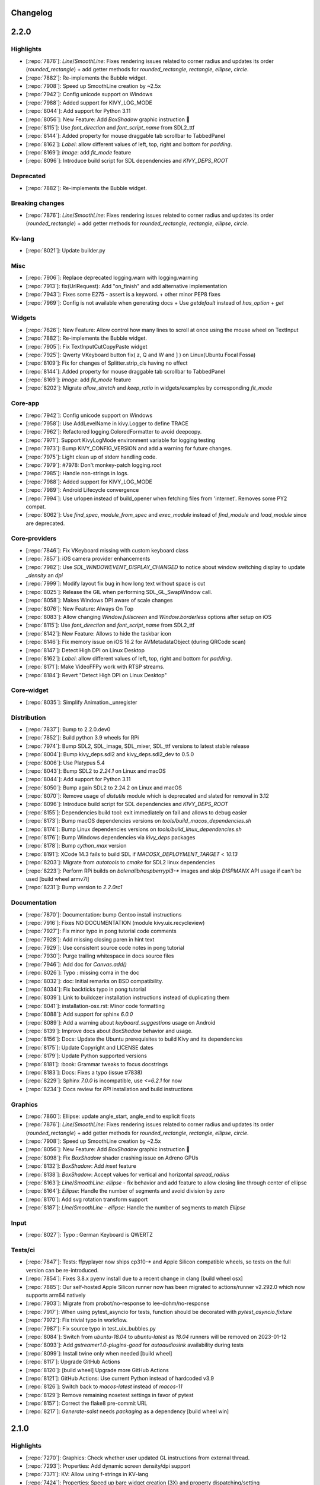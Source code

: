 .. _changelog:

Changelog
=========

2.2.0
=====

Highlights
----------

- [:repo:`7876`]: `Line`/`SmoothLine`: Fixes rendering issues related to corner radius and updates its order (`rounded_rectangle`) + add getter methods for `rounded_rectangle`, `rectangle`, `ellipse`, `circle`.
- [:repo:`7882`]: Re-implements the Bubble widget.
- [:repo:`7908`]: Speed up SmoothLine creation by ~2.5x
- [:repo:`7942`]: Config unicode support on Windows
- [:repo:`7988`]: Added support for KIVY_LOG_MODE
- [:repo:`8044`]: Add support for Python 3.11
- [:repo:`8056`]: New Feature: Add `BoxShadow` graphic instruction 🎉
- [:repo:`8115`]: Use `font_direction` and `font_script_name` from SDL2_ttf
- [:repo:`8144`]: Added property for mouse draggable tab scrollbar to TabbedPanel
- [:repo:`8162`]: `Label`: allow different values of left, top, right and bottom for `padding`.
- [:repo:`8169`]: `Image`: add `fit_mode` feature
- [:repo:`8096`]: Introduce build script for SDL dependencies and `KIVY_DEPS_ROOT`

Deprecated
----------

- [:repo:`7882`]: Re-implements the Bubble widget.

Breaking changes
----------------

- [:repo:`7876`]: `Line`/`SmoothLine`: Fixes rendering issues related to corner radius and updates its order (`rounded_rectangle`) + add getter methods for `rounded_rectangle`, `rectangle`, `ellipse`, `circle`.

Kv-lang
-------

- [:repo:`8021`]: Update builder.py

Misc
----

- [:repo:`7906`]: Replace deprecated logging.warn with logging.warning
- [:repo:`7913`]: fix(UrlRequest): Add "on_finish" and add alternative implementation
- [:repo:`7943`]: Fixes some E275 - assert is a keyword. + other minor PEP8 fixes
- [:repo:`7969`]: Config is not available when generating docs + Use `getdefault` instead of `has_option` + `get`

Widgets
-------

- [:repo:`7626`]: New Feature: Allow control how many lines to scroll at once using the mouse wheel on TextInput
- [:repo:`7882`]: Re-implements the Bubble widget.
- [:repo:`7905`]: Fix TextInputCutCopyPaste widget
- [:repo:`7925`]: Qwerty VKeyboard button fix( z, Q and W and ] ) on Linux(Ubuntu Focal Fossa)
- [:repo:`8109`]: Fix for changes of Splitter.strip_cls having no effect
- [:repo:`8144`]: Added property for mouse draggable tab scrollbar to TabbedPanel
- [:repo:`8169`]: `Image`: add `fit_mode` feature
- [:repo:`8202`]: Migrate `allow_stretch` and `keep_ratio` in widgets/examples by corresponding `fit_mode`

Core-app
--------

- [:repo:`7942`]: Config unicode support on Windows
- [:repo:`7958`]: Use AddLevelName in kivy.Logger to define TRACE
- [:repo:`7962`]: Refactored logging.ColoredFormatter to avoid deepcopy.
- [:repo:`7971`]: Support KivyLogMode environment variable for logging testing
- [:repo:`7973`]: Bump KIVY_CONFIG_VERSION and add a warning for future changes.
- [:repo:`7975`]: Light clean up of stderr handling code.
- [:repo:`7979`]: #7978: Don't monkey-patch logging.root
- [:repo:`7985`]: Handle non-strings in logs.
- [:repo:`7988`]: Added support for KIVY_LOG_MODE
- [:repo:`7989`]: Android Lifecycle convergence
- [:repo:`7994`]: Use urlopen instead of build_opener when fetching files from 'internet'. Removes some PY2 compat.
- [:repo:`8062`]: Use `find_spec`, `module_from_spec` and `exec_module` instead of `find_module` and `load_module` since are deprecated.

Core-providers
--------------

- [:repo:`7846`]: Fix VKeyboard missing with custom keyboard class
- [:repo:`7857`]: iOS camera provider enhancements
- [:repo:`7982`]: Use `SDL_WINDOWEVENT_DISPLAY_CHANGED` to notice about window switching display to update `_density` an `dpi`
- [:repo:`7999`]: Modify layout fix bug in how long text without space is cut 
- [:repo:`8025`]: Release the GIL when performing SDL_GL_SwapWindow call.
- [:repo:`8058`]: Makes Windows DPI aware of scale changes
- [:repo:`8076`]: New Feature: Always On Top
- [:repo:`8083`]: Allow changing `Window.fullscreen` and `Window.borderless` options after setup on iOS
- [:repo:`8115`]: Use `font_direction` and `font_script_name` from SDL2_ttf
- [:repo:`8142`]: New Feature: Allows to hide the taskbar icon
- [:repo:`8146`]: Fix memory issue on iOS 16.2 for AVMetadataObject (during QRCode scan)
- [:repo:`8147`]: Detect High DPI on Linux Desktop
- [:repo:`8162`]: `Label`: allow different values of left, top, right and bottom for `padding`.
- [:repo:`8171`]: Make VideoFFPy work with RTSP streams.
- [:repo:`8184`]: Revert "Detect High DPI on Linux Desktop"

Core-widget
-----------

- [:repo:`8035`]: Simplify Animation._unregister

Distribution
------------

- [:repo:`7837`]: Bump to 2.2.0.dev0
- [:repo:`7852`]: Build python 3.9 wheels for RPi
- [:repo:`7974`]: Bump SDL2, SDL_image, SDL_mixer, SDL_ttf versions to latest stable release
- [:repo:`8004`]: Bump kivy_deps.sdl2 and kivy_deps.sdl2_dev to 0.5.0
- [:repo:`8006`]: Use Platypus 5.4
- [:repo:`8043`]: Bump SDL2 to `2.24.1` on Linux and macOS
- [:repo:`8044`]: Add support for Python 3.11
- [:repo:`8050`]: Bump again SDL2 to 2.24.2 on Linux and macOS
- [:repo:`8070`]: Remove usage of `distutils` module which is deprecated and slated for removal in 3.12
- [:repo:`8096`]: Introduce build script for SDL dependencies and `KIVY_DEPS_ROOT`
- [:repo:`8155`]: Dependencies build tool: exit immediately on fail and allows to debug easier
- [:repo:`8173`]: Bump macOS dependencies versions on `tools/build_macos_dependencies.sh`
- [:repo:`8174`]: Bump Linux dependencies versions on `tools/build_linux_dependencies.sh`
- [:repo:`8176`]: Bump Windows dependencies via `kivy_deps` packages
- [:repo:`8178`]: Bump `cython_max` version
- [:repo:`8191`]: XCode 14.3 fails to build SDL if `MACOSX_DEPLOYMENT_TARGET` < `10.13`
- [:repo:`8203`]: Migrate from `autotools` to `cmake` for SDL2 linux dependencies
- [:repo:`8223`]: Perform RPi builds on `balenalib/raspberrypi3-*` images and skip `DISPMANX` API usage if can't be used [build wheel armv7l]
- [:repo:`8231`]: Bump version to `2.2.0rc1`

Documentation
-------------

- [:repo:`7870`]: Documentation: bump Gentoo install instructions
- [:repo:`7916`]: Fixes NO DOCUMENTATION (module kivy.uix.recycleview)
- [:repo:`7927`]: Fix minor typo in pong tutorial code comments
- [:repo:`7928`]: Add missing closing paren in hint text
- [:repo:`7929`]: Use consistent source code notes in pong tutorial
- [:repo:`7930`]: Purge trailing whitespace in docs source files
- [:repo:`7946`]: Add doc for `Canvas.add()`
- [:repo:`8026`]: Typo : missing coma in the doc
- [:repo:`8032`]: doc: Initial remarks on BSD compatibility.
- [:repo:`8034`]: Fix backticks typo in pong tutorial
- [:repo:`8039`]: Link to buildozer installation instructions instead of duplicating them
- [:repo:`8041`]: installation-osx.rst: Minor code formatting
- [:repo:`8088`]: Add support for sphinx `6.0.0`
- [:repo:`8089`]: Add a warning about `keyboard_suggestions` usage on Android
- [:repo:`8139`]: Improve docs about `BoxShadow` behavior and usage.
- [:repo:`8156`]: Docs: Update the Ubuntu prerequisites to build Kivy and its dependencies
- [:repo:`8175`]: Update Copyright and LICENSE dates
- [:repo:`8179`]: Update Python supported versions
- [:repo:`8181`]: :book: Grammar tweaks to focus docstrings
- [:repo:`8183`]: Docs: Fixes a typo (issue #7838)
- [:repo:`8229`]: Sphinx `7.0.0` is incompatible, use `<=6.2.1` for now
- [:repo:`8234`]: Docs review  for `RPi` installation and build instructions

Graphics
--------

- [:repo:`7860`]: Ellipse: update angle_start, angle_end to explicit floats
- [:repo:`7876`]: `Line`/`SmoothLine`: Fixes rendering issues related to corner radius and updates its order (`rounded_rectangle`) + add getter methods for `rounded_rectangle`, `rectangle`, `ellipse`, `circle`.
- [:repo:`7908`]: Speed up SmoothLine creation by ~2.5x
- [:repo:`8056`]: New Feature: Add `BoxShadow` graphic instruction 🎉
- [:repo:`8098`]: Fix `BoxShadow` shader crashing issue on Adreno GPUs
- [:repo:`8132`]: `BoxShadow`: Add `inset` feature
- [:repo:`8138`]: `BoxShadow`: Accept values for vertical and horizontal `spread_radius`
- [:repo:`8163`]: `Line`/`SmoothLine`: `ellipse` - fix behavior and add feature to allow closing line through center of ellipse
- [:repo:`8164`]: `Ellipse`: Handle the number of segments and avoid division by zero
- [:repo:`8170`]: Add svg rotation transform support
- [:repo:`8187`]: `Line`/`SmoothLine` - `ellipse`: Handle the number of segments to match `Ellipse`

Input
-----

- [:repo:`8027`]: Typo : German Keyboard is QWERTZ

Tests/ci
--------

- [:repo:`7847`]: Tests: ffpyplayer now ships cp310-* and Apple Silicon compatible wheels, so tests on the full version can be re-introduced.
- [:repo:`7854`]: Fixes 3.8.x pyenv install due to a recent change in clang [build wheel osx]
- [:repo:`7885`]: Our self-hosted Apple Silicon runner now has been migrated to actions/runner v2.292.0 which now supports arm64 natively
- [:repo:`7903`]: Migrate from probot/no-response to lee-dohm/no-response
- [:repo:`7917`]: When using pytest_asyncio for tests, function should be decorated with `pytest_asyncio.fixture`
- [:repo:`7972`]: Fix trivial typo in workflow.
- [:repo:`7987`]: Fix source typo in test_uix_bubbles.py
- [:repo:`8084`]: Switch from `ubuntu-18.04` to `ubuntu-latest` as `18.04` runners will be removed on 2023-01-12
- [:repo:`8093`]: Add `gstreamer1.0-plugins-good` for `autoaudiosink` availability during tests
- [:repo:`8099`]: Install twine only when needed [build wheel]
- [:repo:`8117`]: Upgrade GitHub Actions
- [:repo:`8120`]: [build wheel] Upgrade more GitHub Actions
- [:repo:`8121`]: GitHub Actions: Use current Python instead of hardcoded v3.9
- [:repo:`8126`]: Switch back to `macos-latest` instead of `macos-11`
- [:repo:`8129`]: Remove remaining nosetest settings in favor of pytest
- [:repo:`8157`]: Correct the flake8 pre-commit URL
- [:repo:`8217`]: `Generate-sdist` needs `packaging` as a dependency [build wheel win]

2.1.0
=====

Highlights
----------

- [:repo:`7270`]: Graphics: Check whether user updated GL instructions from external thread.
- [:repo:`7293`]: Properties: Add dynamic screen density/dpi support
- [:repo:`7371`]: KV: Allow using f-strings in KV-lang
- [:repo:`7424`]: Properties: Speed up bare widget creation (3X) and property dispatching/setting
- [:repo:`7587`]: Fix PermissionError when reconnecting mtdev input devices
- [:repo:`7637`]: Added Custom titlebar support
- [:repo:`7642`]: TextInput loading time optimisation for large texts
- [:repo:`7658`]: Feature: EventManagerBase
- [:repo:`7663`]: Add python3.10 in the ci configuration
- [:repo:`7678`]: Add support for Apple Silicon on CI/CD

Deprecated
----------

- [:repo:`7701`]: deprecate 'kivy.utils.SafeList'
- [:repo:`7786`]: WindowBase: Add on_drop_begin, on_droptext and on_drop_end events

Breaking changes
----------------

- [:repo:`6290`]: Widget: Fix signature of add/remove/clear_widget  to be consistent with base class
- [:repo:`7264`]: Camera: Change play default to False
- [:repo:`7356`]: Widget: Widget.clear_widgets empty widget list does not remove all children
- [:repo:`7437`]: TextInput: Remove broken and confusing `suggestion_text` property
- [:repo:`7744`]: Change default input_type to null. Add some warning regarding TYPE_TEXT_FLAG_NO_SUGGESTIONS
- [:repo:`7763`]: Removed Python3.6 from the supported ones, it reached EOL
- [:repo:`7820`]: Patch gst current release to look for dlls in correct place for win store

Kv-lang
-------

- [:repo:`7371`]: KV: Allow using f-strings in KV-lang
- [:repo:`7703`]: refactor kivy.lang

Misc
----

- [:repo:`7204`]: Kivy: print kivy's version even when not a release.
- [:repo:`7271`]: Inspector: Prevent circular import breaking Window
- [:repo:`7403`]: Exceptions: Fix typos in message
- [:repo:`7433`]: Source: Fix typos in source code
- [:repo:`7453`]: Screen: Added Oneplus 6t in screen module
- [:repo:`7701`]: deprecate 'kivy.utils.SafeList'

Packaging
---------

- [:repo:`7341`]: OSX: Use platform.machine() for osx version detection
- [:repo:`7605`]: PyInstaller hook: Replace modname_tkinter with 'tkinter'
- [:repo:`7781`]: PyInstaller develop version isn't needed anymore

Widgets
-------

- [:repo:`7049`]: Camera: Fix GI camera provider crash when no texture is available after loading
- [:repo:`7213`]: ScrollView: Match scroll effect stop condition to start condition.
- [:repo:`7261`]: Camera: Revert "Fixes crash during camera configuration"
- [:repo:`7262`]: RecycleGridLayout : Fix layout when number of widgets match number of columns
- [:repo:`7264`]: Camera: Change play default to False
- [:repo:`7322`]: Widget: fix export_to_png not passing arguments through
- [:repo:`7353`]: RecycleLayout: Allow setting x, y sizing of views independently
- [:repo:`7372`]: Focus: Allow modifiers (e.g. numlock) be present to tab cycle focus
- [:repo:`7383`]: Dropdown: Fix reposition in scrollview/recycleview
- [:repo:`7391`]: Factory: Registered TouchRippleBehavior and TouchRippleButtonBehavior with Factory
- [:repo:`7426`]: Dropdown: Ensure visibility on reposition
- [:repo:`7434`]: ModalView: code cleanup regarding detection of main-Window:
- [:repo:`7437`]: TextInput: Remove broken and confusing `suggestion_text` property
- [:repo:`7457`]: ScrollView: Fix for scroll bar areas blocking clicks when scroll is disabled with overscroll
- [:repo:`7471`]: Video: Add support for preview image
- [:repo:`7488`]: FocusBehavior: Fix assumption that modifiers is always a set.
- [:repo:`7520`]: Video: Fixed handling eos after unloading
- [:repo:`7527`]: Label: Fix label not displaying as disabled if it is disabled when created
- [:repo:`7548`]: Fixes issue #7514 ('auto_halign_r' referenced before assignment)
- [:repo:`7610`]: Added scroll from swipe feature in TextInput
- [:repo:`7612`]: Fixed unexpected overscrolling bug when using mouse wheel
- [:repo:`7615`]: Fixed unexpected overscrolling bug when using mouse wheel, complement to #7612
- [:repo:`7618`]: Fixed TextInput visual selection bugs while scrolling
- [:repo:`7621`]: Fixed inconsistent behavior of TextInput bubble and handles
- [:repo:`7622`]: Fixes TextInput cursor issues when resizing/scrolling
- [:repo:`7631`]: Fixes some bugs in the TextInput if the text is right-aligned or center-aligned and not multiline.
- [:repo:`7636`]: Textinput on double tap improvement
- [:repo:`7641`]: Textinput:  Fixes issues #7165, #7236, #7235
- [:repo:`7642`]: TextInput loading time optimisation for large texts
- [:repo:`7706`]: SettingColor: Change method name to get_color_from_hex
- [:repo:`7737`]: CodeInput: fixed disappearing lines after inserting text
- [:repo:`7740`]: TextInput: easier tokenize delimiters setting; quotes removed from default delimiters
- [:repo:`7775`]: Don't let 'ScrollEffect.reset()' set 'is_manual' to True
- [:repo:`7796`]: EventManagerBase: Fix indentation and typos in the doc
- [:repo:`7807`]: Textinput: Simplified the swipe feature logic. Fixed a bug that was preventing to show the select all / paste bubble
- [:repo:`7814`]: :zap: Prevent crash (overflow error) when scrollbar is hidden
- [:repo:`7816`]: VideoPlayer: Defer before the next frame the default thumbnail and annotations loading

Core-app
--------

- [:repo:`7173`]: Logger: Do not mutate log record, fixes #7062
- [:repo:`7245`]: Resources: Add a cache for resource_find
- [:repo:`7293`]: Properties: Add dynamic screen density/dpi support
- [:repo:`7300`]: Logger: Remove refactoring artifact
- [:repo:`7307`]: Logger: Remove purge log's randomized behavior
- [:repo:`7326`]: Command line: Fix disabling kivy cmd args
- [:repo:`7429`]: Clock: Print remaining events before next frame upon too much iteration error
- [:repo:`7505`]: EventLoopBase: Remove provider from auto-remove list
- [:repo:`7508`]: App: Process app quit event while paused
- [:repo:`7512`]: EventLoopBase: Start/stop event loop only once
- [:repo:`7749`]: collections fix for python 3.10
- [:repo:`7763`]: Removed Python3.6 from the supported ones, it reached EOL
- [:repo:`7771`]: Explain the '--' separator for option parsing.
- [:repo:`7810`]: Track whether the clock has started

Core-providers
--------------

- [:repo:`7228`]: Image: Fix PIL label rendering shadow
- [:repo:`7231`]: Keyboard: Add keyboard suggestions and fix input type on android
- [:repo:`7260`]: Camera: Use NSString instead of AVCaptureSessionPreset in order to support MacOS < 10.13
- [:repo:`7263`]: Camera: Added API to change avfoundation camera provider orientation
- [:repo:`7279`]: Window: prevent "empty" mousewheel events from breaking scrollview
- [:repo:`7290`]: Camera: improve avfoundation by using memoryview and re-scheduling the interval on framerate change
- [:repo:`7299`]: Window: Handle DPI Windows messages until SDL2 handles them
- [:repo:`7303`]: Camera: Fix AVFoundation provider to release the camera, start it async, and check if started before stopping it
- [:repo:`7339`]: Camera: Android camera focus mode fix
- [:repo:`7347`]: Window: Delay binding dpi until window is ready.
- [:repo:`7389`]: Mouse: Fix mouse being offset by 2 pixels vertically
- [:repo:`7390`]: SoundAndroidPlayer: Properly stop after playback completion
- [:repo:`7409`]: Window: Fix logging message
- [:repo:`7418`]: Video: Reduce latency from user interaction for ffpyplayer
- [:repo:`7467`]: Text: Raise when registering a font_regular with None
- [:repo:`7484`]: WindowBase: Add to_normalized_pos method
- [:repo:`7517`]: Core: Use importlib's __import__ for compatibility with patching
- [:repo:`7541`]: SoundLoader: Fix play calls not working in ffpyplayer after the first
- [:repo:`7620`]: removed print and added logging to flipVert
- [:repo:`7637`]: Added Custom titlebar support
- [:repo:`7647`]: WindowBase: Change type of clearcolor property to ColorProperty
- [:repo:`7648`]: WindowBase: Add transform_motion_event_2d method
- [:repo:`7688`]: Fix dds header comparison
- [:repo:`7726`]: Window.softinput_mode fix for "pan" and "below_target" modes when using kivy virtual keyboard.
- [:repo:`7744`]: Change default input_type to null. Add some warning regarding TYPE_TEXT_FLAG_NO_SUGGESTIONS
- [:repo:`7770`]: WindowBase: Update bind list of properties: system_size, size, width, height and center
- [:repo:`7778`]: WindowBase: Don't return motion event in transform_motion_event_2d method
- [:repo:`7786`]: WindowBase: Add on_drop_begin, on_droptext and on_drop_end events
- [:repo:`7793`]: WindowBase|WindowSDL: Add drop position for all on_drop_xxx events
- [:repo:`7795`]: WindowBase: Add *args to on_drop_xxx events

Core-widget
-----------

- [:repo:`6290`]: Widget: Fix signature of add/remove/clear_widget  to be consistent with base class
- [:repo:`7209`]: Animation: Allow canceling all animated widgets
- [:repo:`7356`]: Widget: Widget.clear_widgets empty widget list does not remove all children
- [:repo:`7424`]: Properties: Speed up bare widget creation (3X) and property dispatching/setting
- [:repo:`7439`]: Properties: Drop long number type and document numpy issues with NumericProperty
- [:repo:`7442`]: EventDispatcher: Removed/replaced all basestring occurrences with str
- [:repo:`7445`]: EventDispatcher: Rename method unregister_event_types to unregister_event_type
- [:repo:`7449`]: TextInput: Fix readonly mode preventing using cursor keys, wrapping, and more
- [:repo:`7459`]: Properties: Accept str-subclass where we accept strings
- [:repo:`7536`]: EventDispatcher: Add nicer error message for non-existing properties
- [:repo:`7658`]: Feature: EventManagerBase
- [:repo:`7774`]: Fix widget.disabled handling of value change of equal truthiness

Distribution
------------

- [:repo:`7257`]: Setup: Fix buggy detection of cython module name
- [:repo:`7362`]: Build: No oneliners in [options.extras_require]
- [:repo:`7663`]: Add python3.10 in the ci configuration
- [:repo:`7678`]: Add support for Apple Silicon on CI/CD
- [:repo:`7711`]: Add an option  to force a custom search path for SDL2 frameworks + fixes ARCHFLAGS
- [:repo:`7762`]: macOS deps: Update SDL to 2.0.20 and update SDL_ttf to 2.0.18
- [:repo:`7769`]: Add Linux AArch64 wheel build support
- [:repo:`7777`]: Bump to 2.1.0rc1
- [:repo:`7802`]: Bump to 2.1.0rc1
- [:repo:`7804`]: Use the `KIVY_RPI_VERSION` env variable to force the build of `egl_rpi` in non Raspi CI builds
- [:repo:`7813`]: Bump cython and kivy_deps versions to latest
- [:repo:`7820`]: Patch gst current release to look for dlls in correct place for win store
- [:repo:`7821`]: Bump to 2.1.0rc2
- [:repo:`7822`]: Bump to 2.1.0rc3

Documentation
-------------

- [:repo:`7010`]: Doc: Warn that decorated methods might not be bindable.
- [:repo:`7284`]: docs: fix simple typo, expressons -> expressions
- [:repo:`7286`]: Doc: Add negative size warning
- [:repo:`7288`]: Documentation: Updated prerequisites and supported python version for iOS
- [:repo:`7295`]: Doc cleanups
- [:repo:`7301`]: Doc: Add Kivy config example for inverted mtdev events
- [:repo:`7305`]: Slider: Fix step property docs
- [:repo:`7328`]: Added documentation for RecycleView viewclass statefullness,  including a warning, context paragraph, and minimal example
- [:repo:`7342`]: TabbedPanel: Doc calling `switch_to` from `__init__`
- [:repo:`7344`]: App: fix Trio example in docstring
- [:repo:`7358`]: Doc: Fix doc code formatting
- [:repo:`7359`]: Fix first doc line being ignored
- [:repo:`7366`]: Docs: use print() in docs, comment and generated code
- [:repo:`7392`]: Docs: Fix packaging-osx docs (homebrew)
- [:repo:`7432`]: Docs: Fix codespell found typos
- [:repo:`7435`]: Docs: check for "sphinx" in command line
- [:repo:`7441`]: Docs: Fix creating of docs of compoundselection.py
- [:repo:`7451`]: Docs: Fix Type Error when creating bytes from array in Python 3
- [:repo:`7481`]: Doc: Properties spelling fix
- [:repo:`7497`]: Docs: Use python3 super in example
- [:repo:`7560`]: Comment references the wrong layout
- [:repo:`7561`]: Typo on docs, missing "the"
- [:repo:`7580`]: Fix line number references in basic.rst
- [:repo:`7581`]: Fixes double word in docs
- [:repo:`7592`]: Fix missing word in doc/guide/events.rst
- [:repo:`7603`]: Fixes pong tutorial collision on the right side.
- [:repo:`7614`]: Fix install command for zsh
- [:repo:`7623`]: Sphinx: Use class instead of instance in add_lexer + Fixes search on sphinx>1.7.9
- [:repo:`7624`]: Sphinx: Fixes missing documentation_options
- [:repo:`7625`]: Update line number references in documentation
- [:repo:`7672`]: fix various docs
- [:repo:`7693`]: Remove wording and functions specific to Python 2
- [:repo:`7717`]: MotionEvent: Fix docstring in dispatch_done method to reference post_dispatch_input
- [:repo:`7752`]: Improves docs on mobile, fixes duplicated getting started
- [:repo:`7757`]: Update README.md
- [:repo:`7764`]: Update license year
- [:repo:`7766`]: Add support for older Sphinx versions
- [:repo:`7773`]: Docs review before release 2.1.0
- [:repo:`7790`]: made code examples user friendly; fixes #7720
- [:repo:`7799`]: Dark Theme support for docs
- [:repo:`7801`]: made Generic Prompt unselectable
- [:repo:`7815`]: MotionEvent: Fix indentation in module doc
- [:repo:`7826`]: add GitHub URL for PyPi
- [:repo:`7830`]: EventManager: Fix typo in module doc

Graphics
--------

- [:repo:`4854`]: Graphics: Add Sdl2 vsync
- [:repo:`7270`]: Graphics: Check whether user updated GL instructions from external thread.
- [:repo:`7277`]: SVG: Fix SVG instruction iteration for python 3.9.
- [:repo:`7455`]: Graphics: Only check for threading issues once graphics is initialized

Input
-----

- [:repo:`7387`]: Mouse: Update MouseMotionEventProvider to dispatch hover events
- [:repo:`7425`]: Mouse: Fix computation of relative touch position in MouseMotionEventProvider
- [:repo:`7492`]: MouseMotionEventProvider: Refactor of provider and tests
- [:repo:`7549`]: MouseMotionEventProvider: Add disable_hover property
- [:repo:`7587`]: Fix PermissionError when reconnecting mtdev input devices
- [:repo:`7644`]: MouseMotionEventProvider: Update doc of disable_hover property
- [:repo:`7659`]: MotionEvent: Fix scale_for_screen method
- [:repo:`7679`]: MotionEvent: Fix calculation of z values in scale_for_screen method
- [:repo:`7684`]: Enable pressure for touches in android (and ios?)
- [:repo:`7691`]: MotionEvent: Fix keeping of the previous normalized position
- [:repo:`7714`]: MouseMotionEventProvider: Update simulated touch graphics on window resize or rotate
- [:repo:`7785`]: Input providers: Assign type_id to MotionEvent subclasses

Tests/ci
--------

- [:repo:`7176`]: Dev: Add pre-commit.com framework hooks
- [:repo:`7292`]: Benchmarks: Add benchmarks option measurements to pytest
- [:repo:`7461`]: AsyncImageTestCase: Fix for test_reload_asyncimage method and cleanup
- [:repo:`7464`]: Makefile: Add test commands to show missing coverage lines
- [:repo:`7466`]: Tests: Increase test coverage
- [:repo:`7475`]: MouseHoverEventTestCase: Skip testing on Windows platform
- [:repo:`7483`]: MouseHoverEventTestCase: Enable some tests on Windows CI
- [:repo:`7493`]: GraphicUnitTest: Add clear_window_and_event_loop method
- [:repo:`7494`]: MouseHoverEventTestCase: Dispatching event on_cursor_leave to cleanup some tests
- [:repo:`7495`]: CI: Removed unused id_rsa.enc. ssh keys are in the secret env
- [:repo:`7502`]: MultitouchSimulatorTestCase: Don't render widgets in tests
- [:repo:`7509`]: CI: Switch rsa ssh key to ed25519 for server upload
- [:repo:`7513`]: Tests: Latest pyinstaller includes fixes for tests
- [:repo:`7515`]: GraphicUnitTest: Fix signature of tearDown method to use (*args, **kwargs)
- [:repo:`7516`]: MouseHoverEventTestCase: Removed skip of test methods on Windows CI
- [:repo:`7674`]: temporary force python3.9 use in the ci
- [:repo:`7676`]: Bump support-request to v2. Previous integration has been shut down.
- [:repo:`7760`]: Fixes benchmark tests on wheels
- [:repo:`7780`]: Updates action-gh-release and use the default token
- [:repo:`7784`]: Linux AArch64 wheel build optimization
- [:repo:`7794`]: Bring perf_test_textinput  inline with changes in TextInput
- [:repo:`7827`]: Increase timeout to avoid failing tests on windows-2022

2.0.0
=====

Highlights
----------

- [:repo:`6351`]: Core: Drop Python 2 support
- [:repo:`6368`]: Core: Add async support to kivy App
- [:repo:`7084`]: Dependencies: Add basic dependencies to install requirements

Breaking changes
----------------

- [:repo:`6351`]: Core: Drop Python 2 support.
- [:repo:`6368`]: Core: Add async support to kivy App
- [:repo:`6448`]: EventDispatcher: Move `__self__` from widget to EventDispatcher and fix tests.
- [:repo:`6467`]: Graphics: Change filename to source
- [:repo:`6469`]: ModalView: Updating ModalView to improve theming
- [:repo:`6607`]: Window: Fix SDL Keycode Typo
- [:repo:`6650`]: DropDown/ModalView: Make modal and dropdown consistent
- [:repo:`6677`]: Widget: Remove `id` from Widget.
- [:repo:`6678`]: ScrollView: Add always_enable_overscroll property on scrollview
- [:repo:`6721`]: Image: Remove gpl gif implementation
- [:repo:`6918`]: ColorProperty: Use ColorProperty instead of ListProperty for color property
- [:repo:`6937`]: Base: Rename `slave` to `embedded`
- [:repo:`6950`]: Cache: Raise KeyError if None is used as key in Cache

Kv-lang
-------

- [:repo:`6442`]: KV lang: Make it easy to copy Builder and Factory and make them all contexts.
- [:repo:`6548`]: Factory: Meaningful Error Message
- [:repo:`6880`]: KV: Use utf-8 encoding by default on reading .kv files. Fixes #5154

Misc
----

- [:repo:`6323`]: Loader: User agent was not correctly resolved.
- [:repo:`6658`]: Garden: Fixes incorrect path to kivy garden libs on iOS
- [:repo:`6703`]: Network: Fix https in python3.x
- [:repo:`6748`]: Network: Extend certifi usage to ios
- [:repo:`6922`]: WeakMethod: Fx and cleanup WeakMethod usage
- [:repo:`6931`]: VIM: Fix and improve vim syntax highlighting for kv lang
- [:repo:`6945`]: Cache: Don't double copy keys when purging cache by timeout
- [:repo:`6950`]: Cache: Raise KeyError if None is used as key in Cache
- [:repo:`6954`]: Network: Ignore ca_file on http scheme, fixes #6946
- [:repo:`7054`]: Networking: User Agent and Cookies added to UrlRequest

Packaging
---------

- [:repo:`6359`]: Packaging: Fix path by setting to bytes
- [:repo:`6643`]: PyInstaller: List kivy.weakmethod because pyinstaller doesn't see into cython files
- [:repo:`6772`]: PyInstaller: window_info is not included in x86 pyinstaller
- [:repo:`7080`]: OSX: Generate Kivy.app on the CI

Widgets
-------

- [:repo:`6288`]: TextInput: Cache `text` property in TextInput
- [:repo:`6362`]: Carousel: Let 'Carousel._curr_slide()' prepare for the situation where 'index' is None
- [:repo:`6365`]: Carousel: Let 'Carousel.remove_widget()' remove the container of the widget
- [:repo:`6372`]: Carousel: make 'Carousel.remove_widget()' not cause 'IndexError'
- [:repo:`6374`]: Carousel: Make 'Carousel' able to handle the case where 'loop == True' and 'len(slides) == 2'
- [:repo:`6436`]: ColorWheel: Remove bug in algorithm to compute arcs of colorwheel (#6435)
- [:repo:`6469`]: ModalView: Updating ModalView to improve theming
- [:repo:`6481`]: ScreenManager: Make clear_widgets correctly iterate over screens
- [:repo:`6542`]: TextInput: Fixes TextInput Bubble from diseappering immediately after it appears
- [:repo:`6543`]: TextInput: Fixes TextInput cursor "rendering" issue
- [:repo:`6574`]: TreeViewNode: Fix arrow pos and size
- [:repo:`6579`]: Slider: Horizontal value track is offset from the center of Slider
- [:repo:`6624`]: Filechooser: Use full path
- [:repo:`6650`]: DropDown/ModalView: Make modal and dropdown consistent
- [:repo:`6666`]: TextInput: Fix for crashes caused by text selection outside of TextInput area
- [:repo:`6678`]: ScrollView: Add always_enable_overscroll property on scrollview
- [:repo:`6741`]: GridLayout: Add 'orientation' property to GridLayout
- [:repo:`6815`]: Image: Fixes for Image and AsyncImage
- [:repo:`6859`]: Slider: Adding allow_stretch to Slider in style.kv
- [:repo:`6879`]: VKeyboard: Fix key_background_color property not used
- [:repo:`6897`]: RecycleView: Add behavior to set RV data using kv ids
- [:repo:`6905`]: FileChooser: Add font property
- [:repo:`6912`]: TextInput: Remove 'encode' argument from getter method of 'text' property of TextInput
- [:repo:`6918`]: ColorProperty: Use ColorProperty instead of ListProperty for color property
- [:repo:`6942`]: ScrollView: Don't crash when scrollview's content is the same size
- [:repo:`6971`]: Camera: Fix an inconsistency between docs and code on Camera
- [:repo:`6976`]: ModalView: Prevent modalview dismissal without on_touch_down
- [:repo:`6985`]: ScrollView: Fix scrollview scroll/effect recursion
- [:repo:`7009`]: TextInput: IME support for textinput
- [:repo:`7021`]: ColorProperty: Use ColorProperty for remaining color properites
- [:repo:`7032`]: ScreenManager: Fix typo in SlideTransition
- [:repo:`7069`]: ScrollView: Horizontal scrolling disabled if no overflow
- [:repo:`7074`]: Splitter: Fix handling offset
- [:repo:`7118`]: GridLayout : optimize GridLayout
- [:repo:`7129`]: TabbedPanel: Stop tab buttons from scrolling around
- [:repo:`7196`]: ScrollView: fix jumping to bottom when using scrollwheel.

Core-app
--------

- [:repo:`6351`]: Core: Drop Python 2 support.
- [:repo:`6368`]: Core: Add async support to kivy App
- [:repo:`6376`]: Cython: Set cython language_level to py3.
- [:repo:`6381`]: Inspector: Use sets to check if inspector should be activated.
- [:repo:`6404`]: App: Fix pausing without app instance
- [:repo:`6458`]: Core: Fix memory leaks by cleaning up after resources
- [:repo:`6540`]: Config: fix erroneous check of KIVY_NO_ENV_CONFIG
- [:repo:`6581`]: Dependencies: Bump max cython version
- [:repo:`6729`]: DDSFile: ddsfile.py fix for string/bytes comparing for py3
- [:repo:`6773`]: Clock: Add correct value of CLOCK_MONOTONIC for OpenBSD
- [:repo:`6798`]: Platform: Corrected platform detection on Android
- [:repo:`6910`]: Logger: Add encoding
- [:repo:`6926`]: Clock: Add clock lifecycle, better exception handling and other cleanup
- [:repo:`6937`]: Base: Rename `slave` to `embedded`
- [:repo:`6994`]: EventLoop: Don't do event loop stuff when stopped.
- [:repo:`7083`]: Core: Add _version.py and move updating version metadata to the CI
- [:repo:`7112`]: Python: Require python version >=3.6
- [:repo:`7132`]: Python: Add support for Python 3.9.
- [:repo:`7151`]: Dependencies: Bump cython to 0.29.21
- [:repo:`7178`]: Dependencies: Add dependency selection varaibles
- [:repo:`7181`]: Logging: Added color support for compatible terminals

Core-providers
--------------

- [:repo:`6384`]: Window: Allow window providers to indicate which gl backends they are compatible with
- [:repo:`6422`]: Label: Fixes multiline label w/ line_height < 1
- [:repo:`6433`]: Window: Center cache problem on MacOS
- [:repo:`6461`]: Audio: Fix playing audio streams from ffpyplayer
- [:repo:`6507`]: Text: Revert "Fixes multiline label w/ line_height < 1"
- [:repo:`6513`]: Text: Fix issue #6508 Multiline label w/ line_height < 1 renders badly (workaround)
- [:repo:`6515`]: Text: Fixes positioning (valign) issue when using max_lines
- [:repo:`6578`]: Window: Revert swap forced sync (#4219) as it causes performance issue
- [:repo:`6589`]: Window: Add the ability to show statusbar on iOS
- [:repo:`6603`]: Audio: Native audio support for Android
- [:repo:`6607`]: Window: Fix SDL Keycode Typo
- [:repo:`6608`]: Audio: Replace deprecated variables in audio providers
- [:repo:`6721`]: Image: Remove gpl gif implementation
- [:repo:`6743`]: Clipboard: xclip less verbose Kivy startup
- [:repo:`6754`]: Text: Properly raise errors reading a font
- [:repo:`6947`]: Image: Remove 'img_gif' entry from image_libs
- [:repo:`6988`]: Camera: Improve avfoundation camera implementation on iOS
- [:repo:`7071`]: Camera: Fixes crash during camera configuration
- [:repo:`7102`]: Audio: Added loop functionality for SoundAndroidPlayer

Core-widget
-----------

- [:repo:`5926`]: Animation: Fix kivy.animation.Sequence and kivy.animation.Parallel consistency
- [:repo:`6373`]: Properties: Allow observable list and dict dispatch to propagate exceptions.
- [:repo:`6441`]: EventDispatcher: Move Widget proxy_ref upwards to EventDispatcher
- [:repo:`6443`]: Property: Initialize KV created property with default value
- [:repo:`6448`]: EventDispatcher: Move `__self__` from widget to EventDispatcher and fix tests.
- [:repo:`6677`]: Widget: Remove `id` from Widget.
- [:repo:`6858`]: Effects: Fix update_velocity
- [:repo:`6917`]: ColorProperty: Re-add ColorProperty to __all__ list in properties.pyx module
- [:repo:`6930`]: Property: Use ObservableList as internal storage for ColorProperty
- [:repo:`6941`]: Property: Let ColorProperty accept arbitrary list types.
- [:repo:`6965`]: Property: Allow assignment of color names as values for ColorProperty
- [:repo:`6993`]: Property: Add kwargs to 'sort' method of ObservableList

Distribution
------------

- [:repo:`6354`]: Dependecy: Move cython version info to setup.cfg.
- [:repo:`6355`]: Dependency: kivy_deps need to be imported before any modules.
- [:repo:`6356`]: Dependency: Bump cython to 0.29.10 to fix CI building.
- [:repo:`6397`]: Install: Automatically discover kivy sub-packages
- [:repo:`6562`]: RPi: Autodetect when we are on a Raspberry Pi 4
- [:repo:`6568`]: CI: Cross compile wheel for armv7l (Raspberry Pi 4) using Github Actions CI
- [:repo:`6642`]: Install: Switch to using pyproject.toml and setup.cfg for metadata
- [:repo:`6656`]: Wheel: Don't package examples in the wheel
- [:repo:`6662`]: CI: Compile wheels for Raspberry Pi 1-3 using the CI
- [:repo:`6670`]: Dependencies: Fix CI PyPI upload and pin to latest kivy_deps versions.
- [:repo:`6674`]: Sdist: Cannot handle carriage return in description.
- [:repo:`6769`]: RPi: Kivy now works on the Raspberry Pi 4 without X11
- [:repo:`6774`]: Install: Build the extensions in parallel if the options has not been set
- [:repo:`6852`]: Platform: Fix android platform detection when using p4a
- [:repo:`6854`]: Install: Reuse `kivy_build` var (complements #6852)
- [:repo:`6891`]: Cython: Update to latest cython version
- [:repo:`6990`]: Installation: Make setuptools use its local distutils
- [:repo:`7084`]: Dependencies: Add min basic dependencies to install requirements.
- [:repo:`7110`]: Makefile: Detect python verion and gracefully fail on unsupported version
- [:repo:`7152`]: RPi: Stop building wheels for RPi stretch
- [:repo:`7154`]: Anconda: Respect SDKROOT and use_osx_frameworks
- [:repo:`7157`]: Makefile: Try python3 first as python may point to python2.
- [:repo:`7159`]: Makefile: Use python3 if it's present.
- [:repo:`7195`]: Inlcude doc in PR checklist

Documentation
-------------

- [:repo:`6352`]: Docs: force to use sphinx 1.7.9 to restore search
- [:repo:`6377`]: Docs: Embed func signatures in cython to help IDEs.
- [:repo:`6383`]: Doc: Create FUNDING.yml
- [:repo:`6389`]: Doc: Fix linux install docs and update garden instructions
- [:repo:`6398`]: Doc: Update clock.py - Corrected typo
- [:repo:`6399`]: Doc: Fix pip link
- [:repo:`6427`]: Doc: Add comment on required pip version
- [:repo:`6459`]: Docs: fix wrong highlights
- [:repo:`6466`]: Docs: Config docs update
- [:repo:`6478`]: Examples: Fix lack of white-space after ":" in pong.kv
- [:repo:`6479`]: Doc: Fix typos, grammar in install instructions
- [:repo:`6485`]: Doc: Fix KIVY_EVENTLOOP doc
- [:repo:`6491`]: Doc: Fix Widget.pos_hint doc
- [:repo:`6510`]: Doc: Few minor fixes in the doc.
- [:repo:`6511`]: Doc: Update note about kivy-ios python version
- [:repo:`6523`]: Doc: Remove reference to Kivy Designer
- [:repo:`6537`]: Doc: fix GridLayout doc
- [:repo:`6558`]: Examples: Fixed depreciated option for twisted, and sys.exc_call is only run in py2
- [:repo:`6625`]: Doc: Update CONTRIBUTING.md
- [:repo:`6636`]: Example: Missing directory replaced in colorpicker #6599
- [:repo:`6638`]: Docs: Fix typo
- [:repo:`6641`]: Doc: Fix TextInput typos cursor row/col
- [:repo:`6683`]: Doc: Fix spinner kv example
- [:repo:`6694`]: Doc: Fix css on docs
- [:repo:`6712`]: Doc: Revisit of the Windows installation instructions
- [:repo:`6714`]: Doc: Fix spelling errors
- [:repo:`6750`]: Doc: Update packaging-windows.rst
- [:repo:`6775`]: Doc: Fixed the gallery documentation
- [:repo:`6778`]: Doc: Updated Raspberry Pi 4 doc on HW acceleration
- [:repo:`6780`]: Doc: Make RPi SDL2 install instructions clear
- [:repo:`6813`]: Example: bugfix for 3D rendering example
- [:repo:`6821`]: Doc: Expand on the current logger docs
- [:repo:`6863`]: Doc: Add missing hid input parameter
- [:repo:`6868`]: Doc: iOS - migrates to the new install procedure
- [:repo:`6882`]: Example: Improved ScreenManager example
- [:repo:`6895`]: Doc: Add annotations to proxies.
- [:repo:`6924`]: Doc: Buildozer is now in Beta.
- [:repo:`6927`]: Doc: Improvements to kv lang docs
- [:repo:`6938`]: Doc: trigger_action warning / documentation updates
- [:repo:`6963`]: Doc: Correct comments to use proportion, not percent
- [:repo:`6969`]: Doc: Fix docs for on_dropfile
- [:repo:`6975`]: Doc: Update the dev installation instructions
- [:repo:`6977`]: Doc: Add some typing to clock
- [:repo:`6979`]: Doc: Remove duplicate python3-pip
- [:repo:`7002`]: Doc: Print about KIVY_NO_ARGS when printing usage.
- [:repo:`7022`]: Doc: Update doc for all instances of ColorProperty
- [:repo:`7038`]: Doc: Fix on_ref_press documentation
- [:repo:`7039`]: Doc: fixed typo in hbar doc string
- [:repo:`7043`]: Doc: fixed doc string
- [:repo:`7160`]: Examples: Add Recycleview examples
- [:repo:`7179`]: Docs: Switch to staging docs on kivy-website-docs
- [:repo:`7222`]: Docs: minor typo fix in layout docs
- [:repo:`7240`]: Docs: Re-write install docs.
- [:repo:`7241`]: Docs: Add changelog to docs

Graphics
--------

- [:repo:`6457`]: Graphics: Fix "Error in sys.excepthook"
- [:repo:`6467`]: Graphics: Change filename to source
- [:repo:`6472`]: Graphics: Fix relative import for the egl backend
- [:repo:`6533`]: Graphics: Fixes fbo/renderbuffer freeze on iOS
- [:repo:`6702`]: Graphics: Adding support for non-file SVGs
- [:repo:`6777`]: Graphics: Also set points _mode propery to LINE_MODE_POINTS
- [:repo:`6808`]: Graphics: Fix Svg consistency #6467
- [:repo:`6844`]: Graphics: Use GLES context when ES2 is forced
- [:repo:`6846`]: Graphics: Revert "Use GLES context when ES2 is forced"
- [:repo:`6978`]: Graphics: fix ignored alpha value in hsv mode

Input
-----

- [:repo:`6319`]: Mouse: Fix ctypes definition to work with other packages
- [:repo:`7065`]: Mouse: Added support for the mouse4 and mouse5 buttons

Tests/ci
--------

- [:repo:`6375`]: CI: Fix CI failure, 3.5.7 doesn't have compiled binaries.
- [:repo:`6390`]: CI: Python 3.5 doesn't seem to work anymore on travis bionic.
- [:repo:`6403`]: CI: Remove osx workarounds as it breaks the build.
- [:repo:`6415`]: Test: Add tests for coordinates translation
- [:repo:`6417`]: Test: Add preliminary support for coverage for kv files.
- [:repo:`6482`]: CI: Remove usage of KIVY_USE_SETUPTOOLS
- [:repo:`6503`]: CI: Fix rtd builds
- [:repo:`6514`]: Test: Add test method for touch to follow a widget's position
- [:repo:`6516`]: CI: Don't use the Window when computing dp during docs generation
- [:repo:`6554`]: CI: Build latest .DMG for osx app
- [:repo:`6556`]: CI: Update .travis.yml for osx app on master
- [:repo:`6565`]: Test: Add ability to specify offset from widget pos
- [:repo:`6570`]: CI: Enable Python 3.8 wheel generation for osx
- [:repo:`6595`]: Tests: Fix test failures in Python 3.8 (fixes #6594)
- [:repo:`6618`]: Test: Don't preset async_sleep
- [:repo:`6622`]: CI: Switch from Travis/Appveyor to GitHub Actions
- [:repo:`6659`]: CI: Use pip to build wheel so it uses pyproject.toml.
- [:repo:`6669`]: CI: Test generated wheels and sdist
- [:repo:`6673`]: CI: Latest twine doesn't support py3.5
- [:repo:`6681`]: CI: Switch to flake8 and fix PEP8 issues
- [:repo:`6682`]: CI: Create all the wheels before doing any uploads
- [:repo:`6771`]: GitHub: Update issue templates to new format
- [:repo:`6845`]: Tests: Fix failing tests
- [:repo:`6855`]: CI: Upgrade to actions/checkout@v2 & actions/setup-python@v2
- [:repo:`6892`]: Test: Fix failing coverage
- [:repo:`6940`]: CI: Fix linux SDL2
- [:repo:`6951`]: Tests: Refactors test_urlrequest.py
- [:repo:`7115`]: CI: Remove mcnotify integration
- [:repo:`7147`]: PEP8: Fix PEP8 issues
- [:repo:`7174`]: Tests: Warn that async app test framewrok may be removed from kivy.
- [:repo:`7201`]: CI: Test all wheel versions, not just one per OS
- [:repo:`7203`]: Tests: Ensure Bubble uses it's superclass's valid private API

1.11.1 (June 20, 2019)
============================

This release fixed some issues with the docs, the CI, and Kivy dependencies that was introduced in 1.11.0 (:repo:`6357`).

1.11.0 (June 1, 2019)
============================

Installation notes
------------------

Windows

- [:repo:`6324`]: We are transitioning the kivy Windows dependencies from the `kivy.deps.xxx` namespace stored under `kivy/deps/xxx` to the `kivy_deps.xxx` namespace stored under `kivy_deps/xxx`. Pip is sometimes not able to distinguish between these two formats, so follow the instructions below.
- If you're **not upgrading** Kivy, please make sure to pin your `kivy.deps.xxx==x.y.z` dependencies to the versions that was on pypi when your Kivy was released so that you don't get newer incompatible dependencies.
- If you're **upgrading** Kivy, manually uninstall all the `kivy.deps.xxx` dependencies because pip will not uninstall them when you're upgrading. Then re-install the `kivy_deps.xxx` dependencies as instructed on the Kivy website.
- If you're installing the **first time**, simply follow the instructions on Kivy's website.

Linux and macOS

- The new Linux wheels (:repo:`6248`) can be installed with just `pip install kivy`, however, just like on macOS it comes without the Gstreamer dependencies so it has no video and minor audio support. For video/audio support, please install ffpyplayer and set `KIVY_VIDEO=ffpyplayer` in the environment, or install kivy using an alternative method that provides these dependencies.

Highlights
----------

Support

- [:repo:`5947`]: We have moved from IRC to Discord. However, there's matrix integration if you are unable to use Discord. See https://kivy.org/doc/master/contact.html#discord.

Configuration

- [:repo:`6192`]: Support for environmental variables that control the config in the form of `KCFG_SECTION_KEY` has been added. E.g. setting `KCFG_KIVY_LOG_LEVEL=warning` in the environment is the same as calling `Config.set("kivy", "log_level", "warning")` or setting the `log_level` in the `kivy` section of the config to `warning`. Note that underscores are not allowed in the section names.
- Any key set this will way will take precedence on the loaded `config.ini` file. Support for this can be disabled by setting the enviornmental variable `KIVY_NO_ENV_CONFIG=1` and the environment will not be read for configuration options.

KV lang

- [:repo:`6257`]: A new KV-Python integration event that fires when all the KV rules of the widget has been applied, `on_kv_post`, has been added to the `Widget` class. This event fires for a widget when all the KV rules it participates in has been applied and `ids` has been initialized. Binding to this event will let you execute code for your widget without having to schedule the code for the next clock cycle.
- Similarly, a new `apply_class_lang_rules` method was added to `Widget` that is called in order to apply the KV rules of that widget class. Inheriting and overwriting that method will give you the oppertunity to execute code before any KV rules are applied.

Garden

- We are transitioning the Kivy garden flowers from the `kivy.garden.flower` namespace stored under `kivy/garden/flower` or `~/.kivy/garden` to the normal python package format `kivy_garden.flower` namespace stored under `kivy_garden/flower`. With the new configuration, garden flowers will be `pip` installable, support cython flowers, and not require the custom garden tool.
- We're hoping to transition all flowers to the new format, however, for now many flowers still require installation by the garden tool.
- For users, see https://kivy-garden.github.io/index.html#generalusageguidelines. For developers, see https://kivy-garden.github.io/index.html#developmentguidelines for how to start a new flower, and https://kivy-garden.github.io/index.html#guideformigratingflowersfromlegacystructure for how to migrate existing flowers to the new format.

Other

- [:repo:`6186`]: Live resizing has been added for desktop platforms that use the SDL2 window backend.


Deprecated
----------

- [:repo:`6313`]: Pygame has been deprecated. We urge users who have been using pygame to try SDL2 and our other providers. If there are any reasons why Pygame is used instead of SDL2 please let us know so we can fix them.
- Deprecation warnings have also been added to everything that has been deprecated in the past.

Breaking changes
----------------

- [:repo:`6095`]: Changed the Android version to use `App.user_data_dir` for the configuration and added a missing dot to the config file name.
- [:repo:`5340`]: Removed DropDown.dismiss in on_touch_down so it is only dismissed in on_touch_up.
- [:repo:`5990`, :repo:`6169`]: We now use pytest to run our tests rather than nose.
- [:repo:`5968`]: Listview and all its associated modules has finally be removed in favor of RecycleView.


Base
----

Cache

- [:repo:`5995`]: : use Logger.trace to prevent the purge flooding terminal in debug
- [:repo:`5988`]: Removed cache print statements

Config

- [:repo:`6333`]: Properly chceck that KIVY_NO_ENV_CONFIG is not set to zero.

Inspector

- [:repo:`5919`]: Let the Inspector browse into WeakProxy'd widgets

Logger

- [:repo:`6322`]: PermissionError is not defined in py2.

Multistroke

- [:repo:`5821`]: Increase timeout/sleep to increase test robustness

Network

- [:repo:`6256`]: Set cookie header workaround
- [:repo:`6083`]: Added the ability to stop (kill) the UrlRequest thread
- [:repo:`5964`]: Allow setting url agent for async image and urlrequest

Properties

- [:repo:`6223`]: Fix handling None values in DictProperty and ListProperty
- [:repo:`6055`]: Cache values of AliasProperty where possible
- [:repo:`5960`]: Fix Cython properties syntax
- [:repo:`5856`]: Update AliasProperty to cache value only if "cache" argument is set to True
- [:repo:`5841`]: fix issues with `disabled` aliasproperty

Storage

- [:repo:`6230`]: Update jsonstore.py

Tools

- [:repo:`6330`]: Create changelog_parser.py
- [:repo:`5797`]: fix syntax table for emacs kivy-mode

Utils

- [:repo:`6175`]: kivy.utils.rgba function bug fix for python 3 (used to crash)

CI
--

- [:repo:`6311`]: Fix versioning in CI and in kivy.
- [:repo:`6295`]: Add pep8 stage and name builds on travis
- [:repo:`6250`]: Disable wheel building on osx by not watching travis cron status.
- [:repo:`6187`]: Make travis brew update more reliable
- [:repo:`6148`]: Fix some travis errors
- [:repo:`5985`]: Remove notification webhook from travis
- [:repo:`5978`]: tell travis to use bionic instead of trusty for tests
- [:repo:`5977`]: Fix travis flaky test
- [:repo:`5973`]: try using xcode10 for travis, as we cannot reproduce the imageio issue locally
- [:repo:`5934`]: Fix repo path in github app config comment
- [:repo:`5845`]: fix osx wheels

Core
----

Camera

- [:repo:`6168`]: fix broken update to avfoundation
- [:repo:`6156`]: Adding fixes to support ios camera
- [:repo:`6119`]: Add support for opencv 4
- [:repo:`6051`]: Update camera_android.py; fixes camera for Python 3
- [:repo:`6033`]: adding division future import to prevent further fps bugs
- [:repo:`6032`]: ensure floating point math when calculating fps
- [:repo:`6027`]: Fix 5146
- [:repo:`5940`]: Set android camera to autofocus
- [:repo:`5922`]: Updated camera_opencv.py to use reshape(-1) instead of tostring()

Clipboard

- [:repo:`6178`]: Clipboard: fixes for nspaste

Image

- [:repo:`6194`]: imageio: fix jpg/png saving
- [:repo:`6193`]: Image: don't force iteration if we reuse the cache
- [:repo:`6142`]: Fixes SDL2 image loading (jpg)
- [:repo:`6122`]: Allow saving a core Image into BytesIO
- [:repo:`5822`]: AsyncImage test fix for Windows py2.7

Spelling

- [:repo:`5951`]: Add a warning about support for pyenchant on windows

Text

- [:repo:`5970`]: fix styles from latests PR
- [:repo:`5962`]: Pango + fontconfig/freetype2 text provider

Video

- [:repo:`6270`]: Suggest how to fix unable to create playbin error.
- [:repo:`6246`]: Disabled set_volume() in core.video.ffpyplayer play() function. Fix for #6210
- [:repo:`5959`]: Issue 5945

Window

- [:repo:`6283`]: Limit live resize to desktop
- [:repo:`6179`]: window: fix multiple resize sent, and always sent the GL size, never …
- [:repo:`6164`]: Removed default orientation hints on Android
- [:repo:`6138`]: Fix android's sensor orientation
- [:repo:`6133`]: Make top/left of window dispatch events on updates
- [:repo:`6107`]: Fixed fullscreen and orientation handling to work with SDL-2.0.9 on Android
- [:repo:`6092`]: Fix sdl close inconsistencies. closes #4194

Doc
---

- [:repo:`6343`]: Fix docs for the release
- [:repo:`6334`]: Add docs for linux wheels
- [:repo:`6316`]: Update doc of AliasProperty
- [:repo:`6296`]: Remove duplicate installation instructions.
- [:repo:`6282`]: example for adding, `background_color` to Label
- [:repo:`6217`]: add a few kv examples to widget docs
- [:repo:`6215`]: Added pillow as a required python library
- [:repo:`6214`]: Grammar tweaks
- [:repo:`6204`]: Update OSX Install instructions for MakeSymlinks
- [:repo:`6199`]: Replace "it's" with "its" in several places
- [:repo:`6198`]: Correct a grammar mistake in two places
- [:repo:`6189`]: Update docs referring the change from nose tests to pytest
- [:repo:`6185`]: Raises minimum OSX version for current DMG.
- [:repo:`6180`]: Updated version no. for SDL building
- [:repo:`6159`]: Update installation for RPI with notes for latest Raspian issues
- [:repo:`6129`]: typo in doc comments
- [:repo:`6124`]: Removed doc note about Python 3 on Android being experimental
- [:repo:`6069`]: : explain mechanics of size property
- [:repo:`6061`]: Fix rpi instructions
- [:repo:`6049`]: Lang widgets need to be capitalized
- [:repo:`6047`]: fix misspelling in docs
- [:repo:`6031`]: rewriting of installation instructions
- [:repo:`6023`]: Fix docstring example for Vector.rotate
- [:repo:`6016`]: : Add doc for transform_point
- [:repo:`5971`]: fix doc generation
- [:repo:`5953`]: FAQ about the "Unable to get Window: abort"
- [:repo:`5943`]: Fixed bounce
- [:repo:`5925`]: Fix Doc 'Input Management'
- [:repo:`5912`]: OS X to macOS in README
- [:repo:`5911`]: Maintain separate docs for different releases
- [:repo:`5910`]: Versioned docs
- [:repo:`5908`]: : corrected typo in docs
- [:repo:`5903`]: Correct iOS docs, add ref links
- [:repo:`5900`]: : fix typo in window docs
- [:repo:`5896`]: add missing versionadded to pagelayout's anim_kwargs
- [:repo:`5895`]: add an example for using UrlRequest
- [:repo:`5887`]: : Grammar tweaks to test docs
- [:repo:`5879`]: add instructions for Fedora dependencies
- [:repo:`5869`]: python basics
- [:repo:`5858`]: Fixed PEP8 in Pong examples
- [:repo:`5850`]: : Update for Python 3.7
- [:repo:`5848`]: Document the `data` parameter for add_json_panel()
- [:repo:`5846`]: Maintain separate docs for different releases
- [:repo:`5840`]: : Remove py34 substitutions in nightly lists
- [:repo:`5839`]: Docs: Fix Windows nightly wheel links
- [:repo:`5833`]: Docs: Add note about not yet available py3.7 packages
- [:repo:`5790`]: Removed checkbox doc info about colours outside 0-1 range
- [:repo:`5765`]: Update documentation for Clock.triggered decorator

Graphics
--------

- [:repo:`6269`]: Add ability to specify dash offsets for Line
- [:repo:`6267`]: actually return value of wrapped gil_dbgGetAttribLocation
- [:repo:`6247`]: Fixes broken lines vertices
- [:repo:`6232`]: Respect the alpha value when setting rgb.
- [:repo:`6112`]: declare `_filename` in svg.pxd
- [:repo:`6026`]: Support building against mesa video core drivers.
- [:repo:`6003`]: : fix invalid offset calculation if attribute is optimized out
- [:repo:`6000`]: : Prevent enabling vertex attribute that are not in the shader
- [:repo:`5999`]: : Fixes KIVY_GL_DEBUG=1
- [:repo:`5980`]: Issue #5956: Fix casts in texture.blit_buffer for ushort and uint types.
- [:repo:`5969`]: Fix version number and supports ARGB/BGRA
- [:repo:`5957`]: Fix matrix transformation for orthographic projection
- [:repo:`5952`]: Change order of CGL backend to prefer dynamic GL symbol loading
- [:repo:`5907`]: Better #4752 fix
- [:repo:`6145`]: img_tools.pxi: Support pitch alignment in bgr->rgb conversion

Highlight
---------

- [:repo:`6062`]: Activating Open Collective

Input
-----

- [:repo:`6286`]: Add caps and numlock to the modifiers
- [:repo:`6281`]: SetWindowLongPtrW ctypes prototype bug
- [:repo:`6264`]: Fix the ctrl bug in hidinput (Issue #4007)
- [:repo:`6153`]: MTDMotionEventProvider, set thread name
- [:repo:`6152`]: HIDInputMotionEventProvider, set thread name
- [:repo:`6012`]: Fix HIDMotionEvent log formatting
- [:repo:`5870`]: Provider matching for input postproc calibration
- [:repo:`5855`]: add missing mapping for `numpaddecimal`

Lang
----

- [:repo:`5878`]: Make kivy.graphics.instructions.Callback available from within Kv lan…

Lib
---

Osc

- [:repo:`5982`]: Removed kivy.lib.osc from setup.py packages
- [:repo:`5967`]: Since osc is now available through oscpy, remove old crappy oscapi code

Modules
-------

Screen

- [:repo:`6048`]: screen: add definition for OnePlus 3t
- [:repo:`5928`]: Add definition for the HUAWEI MediaPad M3 Lite 10 tablet

Showborder

- [:repo:`6005`]: add modules/showborder

Other
-----

- [:repo:`6303`]: Update license file year.

Packaging
---------

- [:repo:`6341`]: Bump cython max version.
- [:repo:`6329`]: Add Pyinstaller tests
- [:repo:`6310`]: Only delete files in kivy, properly detect git.
- [:repo:`6306`]: Fixes for PPA and CI
- [:repo:`6305`]: Re-enable building osx wheels and app
- [:repo:`6275`]: Add windows gst support without pkg-config.
- [:repo:`6268`]: Tested with cython 0.29.7
- [:repo:`6182`]: Update OSX SDL2/Image/Mixer/TTF to latest version
- [:repo:`6165`]: Include GStreamer in PyInstaller package
- [:repo:`6130`]: Removed python version specification from buildozer install
- [:repo:`6128`]: Fix reading description #6127
- [:repo:`6054`]: Add new "canonical" path for binary Mali driver
- [:repo:`6046`]: Added Arch Linux (ARM)
- [:repo:`6008`]: Allow to override build date with SOURCE_DATE_EPOCH
- [:repo:`5998`]: Change check for Cython to attempt fallback to setuptools on supporte…
- [:repo:`5966`]: Update with Cython 0.28.5
- [:repo:`5866`]: Add support for cross-compiling for the raspberry pi
- [:repo:`5834`]: Fix missing requirements for Python 3.6 64bit
- [:repo:`5826`]: Drop support for py3.3, which is EOL
- [:repo:`5820`]: automate .app/dmg creatio for both python2 and 3 on osx
- [:repo:`5793`]: Improve Makefile debug configuration
- [:repo:`5777`]: Update Cython to 0.28.3

Widgets
-------

Bubble

- [:repo:`6043`]: Configure Bubble's BackgroundImage's auto scale property

Carousel

- [:repo:`5975`]: fix missing touchModeChange renaming to touch_mode_change
- [:repo:`5958`]: Fix 5783 carousel looping
- [:repo:`5837`]: carousel - update add_widget with 'canvas' parameter

Checkbox

- [:repo:`6317`]: Fix checkbox state issues.
- [:repo:`6287`]: Fix CheckBox Python2 compatibility.
- [:repo:`6273`]: Fix "Object no attribute active" (Bug introduced via PR #4898)

Colorpicker

- [:repo:`5961`]: ColorPicker refactor to prevent multiples event firing

Filechooser

- [:repo:`6050`]: correction of a malfunctioning with ..\ in Windows platforms (function _generate_file_entries)
- [:repo:`6044`]: Limited FileChooserProgress text size to widget size

Modalview

- [:repo:`5781`]: Add 'on_pre_open' and 'on_pre_dismiss' events to ModalView

Pagelayout

- [:repo:`5868`]: anim_kwargs in PageLayout

Recycleview

- [:repo:`5963`]: Fix 5913 recycle view steals data

Scatter

- [:repo:`5983`]: Issue #5773: Ensure to dispatch on_transform_with_touch event when the angle change

Screen

- [:repo:`6347`]: add tests for #6338
- [:repo:`6346`]: Make switch_to accept already added screens.
- [:repo:`6344`]: Revert "[widgets/screen]Fix #3143"
- [:repo:`6279`]: Fix #3143

Scrollview

- [:repo:`6294`]: [ScrollView] Touch is in wrong coordinates
- [:repo:`6255`]: Fix " object has no attribute 'startswith' "
- [:repo:`6252`]: Attempt to fix nested scrollviews
- [:repo:`6020`]: Add smooth_scroll_end

Tabbedpanel

- [:repo:`6291`]: Fix bug in TabbedPanel.remove_widget method

Textinput

- [:repo:`6309`]: Fix TextInput shortcuts
- [:repo:`6249`]: Fix issues #6226 and #6227 in multiline-enabled TextInput
- [:repo:`6120`]: Corrected textinput key input detection to only use on_textinput
- [:repo:`6113`]: Made textinput ignore space keydown/keyup for space input

Treeview

- [:repo:`5844`]: fix #5815 uncomplete node unselection in treeview

Widget

- [:repo:`5972`]: fix widget tests for python2
- [:repo:`5954`]: Scale export to png


1.10.1 (July 8, 2018)
============================

Core
----

- [:repo:`4974`]: Video: update 'loaded' on new video, unload previous video
- [:repo:`5053`]: ffpyplayer video: update frame/position on seek if video paused
- [:repo:`5109`]: Add textedit event for text editing by IME
- [:repo:`5187`]: Fix Windows clipboard when pasting a file
- [:repo:`5206`]: Touchscreen fixes
- [:repo:`5220`]: Redeclare Svg.reload as throwing an exception.
- [:repo:`5222`]: Fix typo in SVG
- [:repo:`5233`]: svg improvements
- [:repo:`5252`]: Add support for shaped windows
- [:repo:`5264`]: Remove double list copy in Animation._update
- [:repo:`5265`]: Remove dead code for SDL2 windowresized event
- [:repo:`5281`]: Make App.on_config_change an event
- [:repo:`5298`]: Add support for saving flipped Textures
- [:repo:`5305`]: img_pygame: Fix loading of binary alpha formats
- [:repo:`5312`]: ffpyplayer video: disable builtin subtitles by default
- [:repo:`5313`]: ffpyplayer video: better video seek
- [:repo:`5324`]: window_sdl2: Fix memory leak in screenshot
- [:repo:`5325`]: text_sdl2: Fix very unlikely memory leak
- [:repo:`5328`]: Fix build with cython 0.26
- [:repo:`5355`]: handle_exception defaults to RAISE, not STOP
- [:repo:`5362`]: Raspbian stretch egl library fix
- [:repo:`5377`]: Let dpi formatting exceptions in kv propagate out from cython.
- [:repo:`5382`]: Fix Json+DictStore not raising error for non-existing folder + unittest
- [:repo:`5387`]: _text_sdl2.pyx: Don't clear pixel memory twice
- [:repo:`5389`]: Don t drop SDL_Dropfile event while in pause #5388
- [:repo:`5393`]: Forward kwargs to config parser.
- [:repo:`5396`]: Actually display multitouch emulation if sim set to True.
- [:repo:`5421`]: Fix host/port handling in UrlRequest
- [:repo:`5423`]: Add probesysfs option to include devices that offer core pointer functionality
- [:repo:`5435`]: Changed Logger.error to Logger.warning on android import
- [:repo:`5437`]: Purge KV lang TRACE logs on demand with environment variable
- [:repo:`5459`]: audio_sdl2: Update for mixer v2.0.2 support
- [:repo:`5461`]: Monkey patch PIL frombytes & tobytes, fixes #5460
- [:repo:`5470`]: Added 'frag_modelview_mat' uniform to address #180
- [:repo:`5535`]: Fix FileNotFoundError when sys path doesn't exist
- [:repo:`5539`]: Window info
- [:repo:`5555`]: python3 package of Pillow needs a updated Import
- [:repo:`5556`]: Fixed loading fonts with dot in name, fixed spelling in Russisn examle
- [:repo:`5576`]: window_x11: implement get_window_info()
- [:repo:`5577`]: window_x11: fix python3 TypeError
- [:repo:`5579`]: Fix Ctypes Clipboard error with embeded null character
- [:repo:`5593`]: Fix float division by zero
- [:repo:`5612`]: raise exception when trying to add Widget with a parent to Window
- [:repo:`5621`]: do not use the clock in __dealloc__ to prevent deadlock
- [:repo:`5624`]: Update LICENSE
- [:repo:`5664`]: Fixes renderbuffer leaking when creating Fbo
- [:repo:`5693`]: PiCamera-based camera provider for Raspberry Pi
- [:repo:`5703`]: Fixed format string mistake in Error Message
- [:repo:`5705`]: Check for activation before attaching to window. references #5645
- [:repo:`5716`]: Replace vendored lib/OSC and lib/oscAPI with oscpy.
- [:repo:`5778`]: Update extensions for ImageLoaderPIL
- fc2c3824a: Update properties.pxd
- 5bf0ff056: Properties: Allow custom comparator.
- cf7b55c1b: change opengl ids to unsigned ints
- 87897c489: Add on_textedit event to SDL2 Window (#5597)
- 4d9f19d08: Expose "absolute" options in HIDInputMotionEventProvider class
- ae3665c32: camera: fix __all__ export
- 53c2b4d63: picamera: fix for python2. Closes #5698
- d3d517dd2: Re-add `gi` camera provider.
- d175cf82c: Fix Inspector crash if shaped window is disabled
- 4deb3606d: Add sdl2 system cursors (#5308)
- f5161a248: Clean hanging code (#5232)
- b7906e745: Fix py2/py3 iteritems (#5194)
- 5961169c5: add versionadded tag for KIVY_BCM_DISPMANX_LAYER
- ebeb6c486: cache.py bug fixes (#5107)
- b4ab896b0: input: probesysfs: remove getconf dependency
- 58b9685da: @triggered: add cancel method
- f8194bb69: Add test units to ClockTestCase
- dafc07c0e: @triggered: Set default timeout=0
- 061891ce1: Add decorator for Clock.create_trigger()
- 1c855eb14: on_joy_ball is called with 2 position valuesc
- 1a20a3aef: Prioritize XClip for clipboard on Linux

Widgets
-------

- [:repo:`4905`]: Removed textinput cursor bug #3237
- [:repo:`5167`]: Add support for RST replace
- [:repo:`5200`]: Added `abs_tol` argument to isclose call to ensure no float edge cases
- [:repo:`5212`]: fix [:repo:`5184`]: ScrollView bar_margin affects also touch position
- [:repo:`5218`]: Add support for footnotes to RST
- [:repo:`5243`]: Fix for crash when setting is_focusable property in issue #5242
- [:repo:`5255`]: Fix race condition in AsyncImage
- [:repo:`5260`]: Disable emacs bindings for Alt-Gr (Ctrl+Alt) key
- [:repo:`5263`]: Avoid Animation.cancel_all(Window) that interfers with user animations
- [:repo:`5268`]: Fix crash when instantiating ActionView(use_separator=True)
- [:repo:`5335`]: issue #5333 - actionbar throws exception when resized
- [:repo:`5339`]: Rewrite ActionGroup from Spinner to Button+DropDown
- [:repo:`5370`]: Fix all ScreenManagers sharing the same transition
- [:repo:`5379`]: Allow negative values in textinput with filters.
- [:repo:`5413`]: Don't pass touch to children when outside the ScrollView.
- [:repo:`5418`]: Add text_validate_unfocus option to TextInput
- [:repo:`5445`]: Resize treeview collapse. closes #5426
- [:repo:`5455`]: Add TextInput cursor blinking control
- [:repo:`5472`]: export widget canvas to png including alpha values
- [:repo:`5484`]: DragBehavior: Transform window coordinates to parent coordinates befo…
- [:repo:`5567`]: EffectWidget: Correct typo 'setdefaults' to 'setdefault'
- [:repo:`5641`]: Fix LabelBase.register() to behave as documented
- [:repo:`5715`]: Let Layout.add_widget use the ``canvas`` argument
- [:repo:`5748`]: Add canvas argument to FloatLayout.add_widget
- [:repo:`5764`]: Fix #5761 AsyncImage reload() doesn't invalidate Loader Cache
- [:repo:`5632`]: Fixes #5632, typo of col instead of row.
- 9a8603d54: hotfix: Stop AccordionItem collapse animation
- a432e0d73: Let BoxLayout.add_widget use the ``canvas`` argument
- 37ccbfac2: pass an empty list for "buttons" param to create_touch
- 8da2272e5: Remove ineffective changes
- 2faa6a993: doc: Added default value to Scatter 'do_collide_after_children' property
- faa03f7e4: Gridlayout min size bounds check (#5278)
- 27e3b90ea: Fix touch passing down when overlapping TextInputs (#5189)
- 5e2b71840: Fix image size and comment handling in RST (#5197)
- b505b1d13: Add on_load to AsyncImage (#5195)
- 873427dbb: Add Slider.sensitivity (#5145)
- d06ea4da2: Deprecate the Widget's id property


Tests
-----

- [:repo:`5226`]: Add test for ScrollView bars
- [:repo:`5282`]: Add test for _init_rows_cols_sizes
- [:repo:`5346`]: Add unittest for ActionBar
- [:repo:`5368`]: Unittesting features
- [:repo:`5372`]: test_video.py: Fix misleading class name
- [:repo:`5374`]: Fix creating 'results' folder in GraphicUnitTest if not making screenshots
- [:repo:`5378`]: Add test for Inspector module, fix children order for ModalView
- [:repo:`5381`]: Add test for KV event/property + trailing space
- [:repo:`5399`]: Add unittest for Mouse multitouch simulator
- [:repo:`5433`]: Add simple guide for GraphicUnitTest
- [:repo:`5446`]: Add unittest for AsyncImage + remote .zip sequence
- [:repo:`5489`]: Add unittest for TextInput selection overwrite
- [:repo:`5607`]: Add unittest for Vector.segment_intersection floatingpoint error
- 6b93d8aa4: Fix unicode error
- c9ecb4017: Add test for RST replace

Docs
----

- [:repo:`5170`]: Fix typo in installation/windows.rst
- [:repo:`5177`]: Fix comments for paste in textinput.py
- [:repo:`5221`]: Docs: Link methods, remove empty title
- [:repo:`5227`]: Add gstreamer to ubuntu install
- [:repo:`5240`]: Settings in example are faulty
- [:repo:`5270`]: doc: add missing escape characters into Linux installation instructions
- [:repo:`5307`]: Docs: Explain handling Popup in KV
- [:repo:`5330`]: Docs: Rewrite system cursor
- [:repo:`5424`]: Add notice about Kivy.app not being available for download
- [:repo:`5439`]: OSX Install Instruction Update - Cython explicit version
- [:repo:`5458`]: Add docs for setting Window.shape_mode
- [:repo:`5518`]: less renaming
- [:repo:`5519`]: oxford
- [:repo:`5520`]: Documentation consistency
- [:repo:`5521`]: redundant 'as'
- [:repo:`5522`]: widget's
- [:repo:`5523`]: terser
- [:repo:`5524`]: tighten
- [:repo:`5559`]: Docs: Add note about MemoryError for kivy.deps.gstreamer
- [:repo:`5600`]: Fixed one letter documentation typo (in example)
- [:repo:`5626`]: Fix typo in docs.
- [:repo:`5695`]: Docs: Add warning about using Texture before application start
- 12487a24f: Remove tree; doesn't look good with website CSS
- bb07d95e9: Clarify Windows alternate location installation
- d6d8a2405: Doc: Fix parsed literal block in installation docs
- 4d4ee413c: Doc: added 18.04 to dev install docs
- 5f6c66eba: Doc: Fixed typo in animation.py
- 285162be5: Kivy is available on Macports directly
- 94d623f91: Doc: changed disabled state docs for widget to more standard form
- e029bed41: Doc: tweak to uix/spinner.py docs
- 86b6e19d8: Doc: tweaks to cython version installation instructions
- ef745c2fe: Doc: remove specifying cython version, list working cython vs. kivy versions. references #5674
- 0ccd8ccd9: Doc: tweaks to modules/console.py
- 90448cbfa: Doc: revisions to modules/console.py
- 73f99351c: Doc: added explanation for Builder.unload filename parameter
- 67fb972ee: Doc: refinements to actionbar.py
- 96252c9ad: Doc: refinements to actionbar docs
- 917a1b4a2: Update installation-osx.rst
- a3251fd79: Doc: clarified angle offering for python 3.5+
- 0fbac3bdb: Doc: tweaks to actionbar docs
- 0ec9530b3: Doc: additions to ActionBar docs
- 1aa431539: Fix stencil's documentation
- 51d172500: Doc: corrected typo in recycleview layout docs
- 6af68c41f: Doc: Added link to toggle button image
- e7d171393: Doc: Added togglebutton image to docs
- 0ea6e95df: Doc: Added 16.04 dependencies listing
- 0cc3a9812: Update debian installation doc
- 22aa73f55: Docs: Remove "-dev" version in versionchanged
- c07f97179: Docs: Fetch cython version from setup.py (#5302)
- 2ad58a9a0: Doc: cleanup, added doc strign for RecycleLayout to make linkable
- 493a4a985: Doc: tweaks to the recycleview docs
- 114c1a026: Doc: Grammer tweaks to /doc/sources/guide/graphics.rst and kivy/core/window/__init__.py
- 3d243629f: Doc: petty grammar tweaks to kicy/core/window/__init__.py
- 7cdf9b3fd: Doc: corrected the kkivy/core/window/keyboard_anim_args docs to more accurately reflect defaults
- c5eb87974: Docs: removed the 'None' default value as it is actualy ''
- c090c6370: Doc: corrected path for AliasProperty in RecycleViewBehavior
- 24647bd9c: Doc: added heirarchical namespacing to treeview items
- 6f0639a25: Docs: Fix note indentation after code block
- 7daea785f: Doc: added description of rotation property value for kivy.uix.scatter
- ac0d28f1f: Reorder osx packaging methods
- 19d9d9d81: Doc: tweaks to grammar for RoundedRectangle graphics instruction
- cdee22eaa: Doc: tweaks to grammar for RoundedRectangle graphics instruction
- c6b2fe309: Fix nightly links.
- 242beb39a: Update android virtual machine documentation
- fa1e0b283: Deprecate the vm.
- bd392abca: Remove vm link.
- a6ee7605c: Add info about kivy_examples.
- 97f3096cc: Doc: remove leftover USE_OSX_FRAMEWORKS env var
- b4ce25698: doc: setting KIVY_OSX_FRAMEWORKS=0 during installation is not needed anymore
- e5126afce: doc: use latest Cython version for macOS and do not force reinstallation
- bd98d81bc: docs: remove warning about unavailable wheels on Windows
- f1b412d9a: Docs: Fix examples PPA command; Cython for v1.10.0
- 333f15845: Doc: Fix Mesh docstring (#5806)

Examples:
---------
- [:repo:`5026`]: Update Twisted Framework Example to Py3
- [:repo:`5173`]: Fix shapecollisions example for py2
- [:repo:`5486`]: Rotate monkey head smoothly
- [:repo:`5487`]: Update codeinput.kv
- [:repo:`5564`]: Update basic.rst
- [:repo:`5611`]: typo fix in docs example
- e658c65ce: Fix animation transition around the unit circle in Android compass example
- 4de0599a8: Update joystick example

Misc:
-----

- [:repo:`4984`]: Allow changing kivy dispmanx layer in the Raspberry Pi
- [:repo:`5285`]: fix install_twisted_reactor for python3 (_threadedselect is now inclu…
- [:repo:`5350`]: tools/kviewer: Fixed it working on python3
- [:repo:`5525`]: Switch to manual KV trace purging
- [:repo:`5763`]: Add kivy/core/window/window_info.c to .gitignore
- 98e944277: Updated copyright year in doc index
- b39c84bc0: pep8 fixes
- 8143c6be9: Add -- to separate Atlas module options
- d054d5665: Add -- to --use-path option in documentation
- 38ed32f2b: Create CODE_OF_CONDUCT.md
- fa01246c8: long overdue update to the kv syntax highlight for vim
- 0c63c698f Fix licensing issues (#5786)

Packaging:
----------

- [:repo:`5366`]: Fix 'git' not found in setup.py
- [:repo:`5392`]: Fix setup.py under python2
- [:repo:`5466`]: Introduce no support for Cython 0.27 - 0.27.2
- [:repo:`5584`]: Added Python 3.6 to setup.py categories
- [:repo:`5627`]: Add setupconfig.py to packagedata
- [:repo:`5747`]: Updated minimum cython version
- 10530bbfc: Added missing comma in package_data list
- f66f34023: setup: fix error about gl_mock that doesn't exist anymore
- d462a70f9: setup: fix cython rebuilding all graphics even if it has been already done. Closes #4849
- aaca07b20: Fix missing kivy.tools in setup.py (#5230)

CI:
---

- [:repo:`5229`]: Appveyor: switch DO_WHEELS to True
- [:repo:`5406`]: Fixes for Cython 0.27
- d5e0ccc00: comment out failing mingw appveyor builds
- 71cbd4c40: fixes for osx builders in travis
- 55200ee1a: workaround to make inspector tests pass without blocking window
- 002e46f7d: travis.yml: add semi-colon
- f1693863e: travis.yml: add sudo to easy_install
- 9f71b38a4: travis.yml: try easy_install pip to fix missing command error
- bae09d913: travis.yml: Make TRAVIS_OS_NAME detection consistent
- 94db03ed3: Prevented warnings for repeated loading for travis Inspector test cases
- 61e05c113: Fix travis build error in inpector.py, line 382
- cd592c1e8: Fixed Pep8 violations (fix travis build 3676 moans)
- a736f287a: Remove fixed version of cython from .travis.yml
- 87ae2145c: Removed outdated line from .travis.yml
- 30fd00fa8: Restore cython=-=0.26.1 for appveyor builds
- 5c4b8ed14: Downgrade Cython to 0.26.1 for builds
- 484b2f788: Upload wheels directly to server (#5175)
- e2c309416: travis.yml add back missing ";"
- 2fc9cf521: add back pip installation in osx travis build
- 7f5d9a4b4: use travis_retry for coveralls, in case it fails randomly
- e12d21667: fix again osx travis build (pip command not found)
- 3d41f1da1: Update .travis.yml
- 642e029a8: Add docutils to Travis deps
- ce6d54e2f: Add wheel generation support for osx and Linux.
- 36e029aec: Upload sdist and examples.
- 2e400aa41: Quote filenames [build wheel]
- 04bfcff4d: Give better wheel upload path [build wheel win]
- 8167ff410: Fix wheel building on all platforms (#5812)



1.10.0 (May 7, 2017)
============================

Breaking changes
----------------

- [:repo:`3891`] ButtonBehavior.always_release defaults to False, so by default a release outside the button is ignored.
- [:repo:`4132`] ButtonBehavior.MIN_STATE_TIME was removed and instead has been added to the config. Each button and dropdown now has their own configurable min_state_time property that defaults to the config value.
- [:repo:`4168`] kivy.metrics.metrics was removed, use kivy.metrics.Metrics instead.
- [:repo:`4211`] TextInput.background_disabled_active was removed, the normal background is used instead.
- [:repo:`4254`] kivy.utils.platform is now a string describing the platform and not a callable.
- [:repo:`4603`] Made App.on_pause default to return True.
- [:repo:`4819`] Remove kivy module extension support - it wasn't used.
- [:repo:`4224`] Remove pygst (audio, video, camera), gi (audio, video) and videocapture (camera) providers. Use gstplayer or ffpyplayer instead (https://kivy.org/docs/guide/environment.html#restrict-core-to-specific-implementation)
- [:repo:`5011`, :repo:`4828`] added support for opencv 2 and 3 (camera)
- [:repo:`5033`] Clock trigger call doesn’t return True (or anything) anymore, use `is_triggered` instead.
- [:repo:`5088`] Change the auto scale option in BorderImage from bool to string with multiple scaling options.

Core
----

Audio

- Add FLAC to GstPlayer extensions
- [:repo:`4372`] Added pitch shifting to audio using sdl2
- [:repo:`4853`] Add 'mp4' support to audio with gstplayer
- [:repo:`4875`] Added note that to seek, sound must be playing

Clipboard

- Detect correct Activity regardless of bootstrap (android)
- [:repo:`3990`] Store clipboard contents for gtk3 (ClipboardManager spec)
- [:repo:`4093`] Make clipboard_android work for both old and new toolchain
- [:repo:`4371`] Fix version warning for clipboard_gtk3
- Fix Python 3.5-x64 Windows clipboard, see asweigart/pyperclip#25
- [:repo:`5152`] Fixed crash on python3, due to items not being subscriptable

Image

- Add JPE to supported sdl2 image extensions
- [:repo:`3971`] Fix stopping an image animation with value of -1 for anim_delay
- [:repo:`4186`] Accept data URIs for image filename
- [:repo:`4708`] Get actual image format instead of extension (imghdr)
- [:repo:`4728`] Use PILImage.frombytes when PILImage.fromstring gives an exception
- [:repo:`4753`, :repo:`4727`] Image saving using 'save()' throws error
- [:repo:`5155`] Fix unicode image source in Python 2

Text

- [:repo:`3888`] Fix PIL deprecated tostring() scrambling the text
- [:repo:`3896`] Add font rendering options - hinting, kerning, blending (sdl2)
- [:repo:`3914`] Add underline and strikethrough styling for Label and MarkupLabel
- [:repo:`4265`, :repo:`3816`] Implement text outline for sdl2
- [:repo:`4012`] Fix label color handling
- [:repo:`4047`, :repo:`4043`] Fix alpha rendering of text color for pygame
- [:repo:`4063`] Performance improved for comparing an entire string for Label
halign and valign
- Add 'center' as an alias of 'middle' for Label.valign
- Register all /usr/share/fonts subfolders
- [:repo:`4625`] Add ellipsis styling for markup label
- [:repo:`4813`, :repo:`2412`] Change default font to core.text.DEFAULT_FONT
- [:repo:`4846`] Allow skipping italic, bold and bolditalic for the default_font
config option
- [:repo:`4858`, :repo:`4589`, :repo:`3753`] Add is_shortened to Label

Video

- [:repo:`4345`] ffpyplayer provider was updated to work with the latest FFPyPlayer codebase.
- [:repo:`5052`] Fix ffpyplayer img.to_memoryview returning None

Window

- [:repo:`3890`] turn Window.focus into a read-only property
- set Window.focus to false when the window is started in a hidden state
- [:repo:`3919`] SDL2/Android: fixes pause/resume crash using sdl2 bootstrap on
android
- sdl2/android: redo fix on_pause/on_resume for SDL2 bootstrap. No more
freeze on resume.
- [:repo:`3947`] release gil when polling for sdl events
- [:repo:`4104`] window_sdl2: fix title and icon_filename to accept bytes or str
- [:repo:`4207`] add map_key/unmap_key, automatically map android back key
- [:repo:`4209`] Add SDL2 window events
- [:repo:`4217`] Fix Window resizing for X11
- [:repo:`4239`] X11: honor borderless configuration
- [:repo:`4310`] X11: implement on_title
- [:repo:`4316`] Animate the window content based on `softinput_mode`, introducing
keyboard_padding and keyboard_anim_args
- [:repo:`4403`, :repo:`4377`] Take care to account for `density` for mouse_pos
- [:repo:`4468`] Prevent buffer crash on RPi if window was closed
- [:repo:`4631`, :repo:`4423`] Fixes keycode typo
- [:repo:`4665`] Add softinput_mode handling for SDL2
- [:repo:`4707`] Add grab mouse in sdl2 window
- [:repo:`4851`] Add Window position manipulation
- [:repo:`4919`] Disable SDL2's accelerometer-as-joystick behaviour
- [:repo:`4921`] Add an allow_screensaver property for Window
- [:repo:`4952`] Add multiple joysticks support
- [:repo:`5019`] Add note for elevated use of on_dropfile
- [:repo:`5048`] Fix missing sys.stdout.encoding when piped or frozen

Data
----

Keyboards

- [:repo:`4334`] Add German keyboard layout

Style.kv

- Fix disabled_color for markup
- [:repo:`3925`, :repo:`3922`] Fix FileListEntry text alignment
- [:repo:`3864`] Avoid end-dev setting ColorWheel internal values
- [:repo:`4176`] Change TextInput images for selection handles
- [:repo:`4364`] Fix missing sp() in style.kv
- [:repo:`4447`, :repo:`4416`] Fix filechooser size text align
- Filechooser: Align size labels with the table header
- [:repo:`4558`] Separate image and button in Switch
- [:repo:`4732`] Hide Image if no app_icon in ActionPrevious

Base
----

- [:repo:`3955`] Deprecate the interactive launcher
- [:repo:`4427`, :repo:`4361`] Fix multiprocessing.freeze_support()
- [:repo:`4449`] Store kivy_home_dir as a unicode string in python 2
- Make gif loader last (Gif loader is slow and should be used if PIL or FFPY providers don't work)
- Gst should be imported first since it cannot use sdl2's zlib but sdl2 can use gst's zlib
- [:repo:`4737`] Remove sdl2 presplash after initialised (needs android package)
- [:repo:`4874`] Add Include folder to get_includes()
- [:repo:`4949`] Normalize version

Animation

- [:repo:`4223`, :repo:`4222`] Implement cancel_property on animation's Sequence
- [:repo:`4494`] Update ClutterAlpha URL in AnimationTransition
- [:repo:`4563`] Draw animation every frame by default, use step=0 instead of 1 / 60.0
- [:repo:`4643`] Animation object is passed with the event docs <<< REMOVE?
- [:repo:`4696`, :repo:`4695`] Remove sequential animations from Animation._instances when
complete

App

- [:repo:`4075`] Fix missing path separator
- [:repo:`4636`, :repo:`4634`] App.stop() clear window children only if window exists

Compat

- [:repo:`4617`] Add isclose to compat based on py3.5 function

Clock

- [:repo:`3603`] Add clock to compat
- Include clock changes for freebsd
- [:repo:`4531`] Bump max_iteration to 20

Config

- [:repo:`4813`] Add variable for default_font
- [:repo:`4921`] Add variable for allow_screensaver

EventDispatcher

- [:repo:`3736`, :repo:`3118`] Make widget kwargs passing higher priority than kv

Factory

- [:repo:`3975`] Remove duplicate definition of SelectableView
- [:repo:`4046`] Register missing properties in factory
- [:repo:`4108`] Update factory registers (RecycleView, RecycleBoxLayout)

Graphics

- [:repo:`3866`] Allow Line.points definition to be a mix of lists/tuples
- [:repo:`3970`] Fix upload uniform without calling useprogram
- [:repo:`4208`] Fix error in Line.rectangle documentation
- [:repo:`4554`] Allow requesting graphics instruction update
- [:repo:`4556`] Segmenats is 180 everywhere and in the docs
- what is that? -> a37c8dd, 6dd8c5e
- [:repo:`4700`, :repo:`4683`] Reactivate free calls in smoothline
- [:repo:`4837`] Restore gl/gles selection at compile-time
- [:repo:`4873`] path changes for config.pxi
- [:repo:`4913`, :repo:`4912`] Fix missing 'return' in get method for Mesh `mode` property
- [:repo:`5030`] Fix BorderImage border ordering description
- [:repo:`5091`] Fix get_pixel_color for py3

Lang

- [:repo:`3909`] Add apply_rules to BuilderBase
- [:repo:`3984`] Refactored lang.py - moved into its own module
- Fix missing global_idmap in new kivy.lang refactor
- [:repo:`4013`] New ColorProperty and rgba function
- [:repo:`4015`] More robust kv string detection
- [:repo:`4073`, :repo:`4072`] Split imports on all whitespace
- [:repo:`4187`] Fix Parser.execute_directive() not using resource_find() for including directive
- [:repo:`4301`] Fix parser not continuing after warning
- [:repo:`4358`] Allow spaces before colons for classes, properties
- [:repo:`4583`] Use consistent 'Lang' for logs instead of 'Warning'
- [:repo:`4615`] Fix profiling tool HTML output generation
- Catch TypeError in dump_builder_stats
- [:repo:`5054`] Fix inconistent naming if kv files are not unloaded
- [:repo:`5068`] Unload matching rules
- [:repo:`5153`] Fix KV include for quoted paths

Lib

- [:repo:`4122`] Add 'with oscLock' in sendBundle to always release lock
- Correctly use oscLock in sendMsg
- [:repo:`3695`] Extend OSC library
- Fix py2 print in OSC
- [:repo:`4433`] OSC - convert to bytes for python3
- Ctypes supported on Android

Loader

- [:repo:`4359`] Fix Exception on remote image
- [:repo:`4545`, :repo:`4366`] Fix Asyncimage on error

Logger

- [:repo:`4057`, :repo:`4039`] Properly format log text
- [:repo:`4375`] Fix handling of PermissionError for logger.purge_logs
- [:repo:`4400`] Recognize {rxvt,rxvt-unicode}-256color as color capable
- [:repo:`4404`] Use a shorter field width for non-colored output
- [:repo:`4538`] Fix "no isatty() method" errors
- [:repo:`5067`] Replace hardcoded value `maxfiles` with config setting


Multistroke

- [:repo:`4803`] Fix a silly multistroke crash

Network

- [:repo:`2772`] Handle proxy servers in UrlRequest
- [:repo:`4297`] Fix py3 returning wrong results
- [:repo:`4448`] Fix url in UrlRequest

Parser

- [:repo:`4011`] List supported input formats for parse_color
- [:repo:`4021`] Append alpha for 3 digit hex colors

Properties

- [:repo:`4013`] New ColorProperty and rgba function
- [:repo:`4304`] AliasProperty should update when underlying prop changes even if cache is True
- [:repo:`4314`] Don't cache until first dispatch, otherwise it's never dispatched if read before the dispatch
- [:repo:`4623`] Fix grammar in exceptions
- [:repo:`4627`] Allow conversion from strings without trailing units
- [:repo:`5135`] Add py3 object.__init__() reference to properties

Resources

- [:repo:`4490`] Return `abspath` in `resource_find`.

Input
-----

- [:repo:`3915`, :repo:`2701`] Don't offset WM_TOUCH with caption size when fullscreen
- [:repo:`4045`, :repo:`4040`] Late import window for wm_touch
- [:repo:`4318`, :repo:`4309`] Fix touch scaling for WM_TOUCH
- [:repo:`4468`] Fix HIDinput to dispatch events from main thread and don't eat escape
- [:repo:`4501`] Add on_stop to recorder
- [:repo:`4621`] Fix mtdev provider max_touch_minor option
- Fix MTDev crashing if 'x' and 'y' are not in args
- Fix MTDev crashing if touch not in last_touches
- [:repo:`4725`, :repo:`4413`, :repo:`4682`] Catch permission errors in MTDev
- [:repo:`4923`] Prevent an attempt to import AndroidJoystick with SDL2

Modules
-------

- [:repo:`5143`] Fix listing modules via `-m list`

Monitor

- [:repo:`4567`] Fix monitor drawing issues after window resize
- Code cleanup

Screen

- [:repo:`4396`] Add a lot of new devices

Touchring, Cursor

- [:repo:`4721`, :repo:`3097`] Touchring and Cursor are now two modules

WebDebugger

- Use events size function instead of list comprehension

Joycursor

- [:repo:`5094`] Add JoyCursor module

Storage
-------

- [:repo:`4269`] Fix clear() not syncing the storage file
- [:repo:`4722`] Add JSON dump indention and sort_keys option to JSONStorage

Widgets
-------

- Deprecate ListView
- [:repo:`4944`] Deprecate modules pertaining to ListView (AbstractView, Adapters)
- [:repo:`4108`] Integrate Recycleview into Kivy
- Add warnings about RecycleView being experimental
- [:repo:`4617`] Adds size_hint_min/max to widgets

ActionBar

- [:repo:`3128`] Introduce ActionGroup.dropdown_width property
- [:repo:`4347`, :repo:`4119`] Fix ActionView layout more dense/packed after increase of width
- [:repo:`4441`] Fix dismiss in ActionGroup
- [:repo:`4891`, :repo:`4867`] Fix Actionview window maximize/minimize bug
- [:repo:`5049`] Fix ActionDropDown.on_touch_down

AnchorLayout

- [:repo:`4628`] Fix asymmetric padding list

Behaviors

- [:repo:`3900`] Add CoverBehavior
- [:repo:`4258`] Allow keeping direct ref in knspace, fix crash when child knspace attr is None but parent doesn't have attr
- [:repo:`4509`] Fix CompoundSelectionBehavior example
- [:repo:`4598`, :repo:`4593`] Fix ToggleButton released with allow_no_selection=False in CompoundSelection
- [:repo:`4599`] Add text_entry_timeout to CompoundSelection
- [:repo:`4600`] Allow all chars that are not e.g. arrow, and fix holding down key in CompoundSelection
- Don't return true when already selected in CompoundSelection
- [:repo:`4782`, :repo:`4484`] Allow unselect an item when multiselect is False in CompoundSelection
- [:repo:`4850`, :repo:`4817`] Add CompoundSelectionBehavior.touch_deselect_last property
- [:repo:`4897`, :repo:`4816`] Make _get_focus_* methods public in FocusBehavior
- [:repo:`4981`, :repo:`4979`] Fix typo in CompoundSelection

Carousel

- [:repo:`4081`, :repo:`2087`] Fix repeating addition of widget
- Use is operator for identity comparison
- [:repo:`4522`] Fix carousel scrollview children touch_move

CheckBox

- [:repo:`4266`] Add checkbox color

CodeInput

- [:repo:`3806`] Add EmacsBehavior to CodeInput
- [:repo:`3894`] Rename active_key_bindings to key_bindings
- [:repo:`3898`] Remove CodeInput.key_binding

Dropdown

- [:repo:`4112`, :repo:`4092`] Convert absolute coordinates of the touch.pos to relative
coordinates of self.attach_to(dropdown's button)
- [:repo:`4511`] Fix dropdown and spinner dismissing issue
- [:repo:`4550`, :repo:`4353`] Rework of #4353 DropDown.max_height
- [:repo:`4805`, :repo:`4730`] Fix first click in ActionGroup

FileChooser

- [:repo:`3710`] Fix directory selection double-selecting
- [:repo:`4200`] Handle children's size_hints equal to zero
- [:repo:`5010`] Fix a crash when using a file as the path

GestureSurface

- [:repo:`3945`] Remove line_width
- [:repo:`4779`] Fix collision check for on_touch_move
- [:repo:`4034`] Don't limit size to cols/rows_minimum, but treat it as real min.
- [:repo:`4035`] Respect size_hint in gridlayout

Image

- [:repo:`4510`] Fix py2 ASCII error
- [:repo:`4534`] Removed long tracebacks
- [:repo:`4545`, :repo:`4549`] Asyncimage on error

Label

- [:repo:`3946`] Fix label rendering options
- [:repo:`3963`, :repo:`3959`] Show disabled_color when disabled=True for markup label

ListView

- Include ListItemReprMixin
- Add note about possible deprecation of ListView
- [:repo:`2729`] Don't require a text argument for CompositeListItems

ModalView

- [:repo:`4136`] Fix model center not syncing with window center
- [:repo:`4149`, :repo:`4148`] Fix modal background not resizing
- [:repo:`4156`] Fix incorrect ModalView position after window resize
- [:repo:`4261`] Don't return ModalView instance in open and dismiss methods

PageLayout

- [:repo:`4042`] Fixed bug if zero or one widgets are in pagelayout
- Code style improvement

ScreenManager

- [:repo:`4107`] Fix Screen removal leaving screen.parent property != None
- [:repo:`3924`] Don't generate a new screen name for existing screens
- [:repo:`4111`, :repo:`4107`, :repo:`2655`] Remove the last screen and leave ScreenManager in a valid state
- Don't check the Screen parent type, it can only be a ScreenManager
- [:repo:`4464`] Fix SwapTransition not scaling
- Add missing import of Scale
- [:repo:`5032`] Add CardTransition to ScreenManager

ScrollView

- [:repo:`3926`, :repo:`3783`] Fix scroll distance bug
- [:repo:`4014`] Revert accidental non-pep8 scrollview changes
- [:repo:`4032`] Fix ScrollView not properly ignoring touch_up
- [:repo:`4067`] All touches that don't scroll should be skipped in touch move
- [:repo:`4180`] Scroll to touch pos if the touch is within the scrollbar but does not collide with the handle
- [:repo:`4235`] Make sure import does not load a window
- [:repo:`4455`, :repo:`4399`] Focused widget inside ScrollView should unfocus on tap
- [:repo:`4508`, :repo:`4477`] Always pop the touch
- [:repo:`4565`, :repo:`4564`] Fix scrollview click registering on PC
- [:repo:`4633`] Postpone scroll_to if the viewport has pending layout operation
- [:repo:`4646`] Fix on_scroll_move to obey scroll_distance
- [:repo:`4653`] Add checks to start scroll if do_scroll enabled for axis
- Add size_hint_min/max support to ScrollView
- Use viewport's size_hint
- Fix ScrollView ignoring scroll_y, scroll_x being set from outside

Settings

- Fix string_types double import
- [:repo:`3625`] Add show_hidden and dirselect to SettingPath

Slider

- [:repo:`4028`] Fix Slider.value exceeding Slider.max
- [:repo:`4127`, :repo:`4124`, :repo:`4125`] Change use of dimension conversion in Slider
- Add styling properties for Slider widget
- Added value_track* properties

Spinner

- Ensure Spinner text is updated when text_autoupdate changes
- Autoupdate spinner text only if the current text is not between the new values
- [:repo:`4022`] Add option to sync Spinner dropdown children heights
- Update Spinner.text if empty, without comparing values
- [:repo:`4511`] Don't re add all widgets upon resize, it just lead to infinite size calc.
- Fix type and don't used children directly since it could be modified
- [:repo:`4547`] Fixes opening for empty values

StackLayout

- [:repo:`4236`] Fix stacklayout not sizing if children is empty
- [:repo:`4579`, :repo:`4504`] Fix stackLayout children rearranging themselves unexpectedly when their parent's size changes

TabbedPanel

- [:repo:`4559`] Fix scrolling in TabbedPanel
- [:repo:`4601`] Remove tab limit

TextInput

- [:repo:`3935`] Altered get_cursor_from_xy to intuitively place cursor
- [:repo:`3962`] Add TextInput.password_mask to customize the password placeholder
- [:repo:`4009`] hint_text in TextInput shows when focused and no text entered
- [:repo:`4024`] Always show the textinput cursor at the moment of touch
- [:repo:`4048`] Use a trigger when resetting the textinput cursor state
- [:repo:`4055`] Implement wrapping of continuous text in textinput
- [:repo:`4088`, :repo:`4069`] Fix disabled backspace
- Fix infinite loop when width is negative
- Don't reset focus when focus changes
- [:repo:`4204`] hint_text decode text by default
- [:repo:`4227`, :repo:`4169`] Push flags correctly for linebreak in _split_smart
- [:repo:`4367`, :repo:`4244`] Don't try to split lines shorter than 1px
- [:repo:`4445`] Prevent an infinite loop when trying to fit an overlong word
- [:repo:`4453`] Fix text going off-screen while wrapping
- [:repo:`4560`, :repo:`3765`] Fix app crashing on do_cursor_movement('cursor_end') on empty text
- [:repo:`4632`, :repo:`4331`] Clear selection_text directly
- [:repo:`4712`] Fixed space input under SDL2 for some Android keyboards
- [:repo:`4745`] Add cursor_width to TextInput
- [:repo:`4762`, :repo:`4736`] Prevent setting suggestion_text crashes if text is empty string and canvas is not setup yet
- [:repo:`4784`] Made sure Selector gets on_touch_down only once
- [:repo:`4836`] Fix Bubble not reachable on Android when touch in textinput is near the borders
- [:repo:`4844`, :repo:`3961`] Fix not working BubbleButton on_touch_up
- [:repo:`5100`] Fix TextInput crash when text, focus is set and enter pressed at same time

TreeView

- [:repo:`4561`] Add TreeView.deselect_node()

Video

- [:repo:`4961`] Fix on_duration_change typo

Videoplayer

- [:repo:`4920`] Replace old video with CC0 licensed video

VKeyboard

- [:repo:`4900`] Add font_size for key text size
- [:repo:`5020`] Fix file/kblayout opening

Widget

- [:repo:`4121`, :repo:`3589`] Check if canvas was found in parent canvas for export_to_png
- [:repo:`3529`] Rebind Widget.parent by default
- [:repo:`4584`, :repo:`4497`] Avoid being behind parent's canvas when inserting a widget at last index

Tools
-----

Highlighting

- Update Emacs mode to modern way of enabling newline and indent

Packaging

- [:repo:`4840`, :repo:`4811`] Fixed get_deps_minimal crash in Python3

PEP8checker

- Add shebang again
- [:repo:`4798`] Update pep8.py to version 2.2.0
- Add E402 to pep8 ignore list
- Normalize paths excluded from style checks
- Match start of folder paths during pep8 check
- Ignore E741 and E731
- Exclude dir kivy/tools/pep8checker
- Delete sample_for_pep8.py
- Remove stylereport target from Makefile
- Print error count during style check instead of passing it as exit code
- Ignore style issues in kivy/deps

Report

- Fix StringIO for py2, raw_input/input, crash if GL not available. Add more detailed platform checking. Warn the user the gist is pasted anonymously.
- Made ConfigParser py2/3 compatible

Doc
---

- [:repo:`4271`, :repo:`2596`] Fix docs build on Windows
- [:repo:`4237`] Add screenshots for widgets
- Tons of doc fixes thanks to the awesome community
- Special Thanks to ZenCODE for his awesome work on improving the doc

Examples
--------

- [:repo:`3806`] Add EmacsBehavior example
- [:repo:`3866`] Fix examples/canvas/lines.py example
- [:repo:`4268`] Fix takepicture requirements, use android.mActivity instead of autoclass
- Add RecycleView example
- [:repo:`4573`] Add clipboard example
- [:repo:`4513`] Add an examples for Window.on_dropfile
- [:repo:`4807`] Add example for various color input
- [:repo:`4862`] Add joystick example
- [:repo:`4883`] Fix attribution in examples/widgets/lists
- [:repo:`4925`] Replace images with CC0
- Fix KVrun example
- Fix Settings example
- Fix tabbed showcase example
- [:repo:`5022`] Revert SmoothLine in example
- [:repo:`5027`] Fix unicode error in KeyboardListener example
- [:repo:`5035`] Added KV example for CoverBehavior
- Fix camera example - save image with extension
- [:repo:`5079`] Add shape collision example
- Fix examples gallery
- Fix SVG example - scale with only one value
- [:repo:`5075`, :repo:`4987`] Split examples into separate wheel for windows

Unit Tests
----------

- Adapt ListView selection test to new behavior
- Add test for TextInput focused while being disabled
- [:repo:`4223`, :repo:`4222`] Add a test for issue #4222
- [:repo:`4227`] Add test case for word break
- [:repo:`4321`, :repo:`4314`] Internal alias property details should not be assumed and tested
- [:repo:`4624`] Fix test_wordbreak fail on Retina Mac
- Add simple tests for JsonStore options
- [:repo:`4821`] Fix test_fonts file deleting
- Use almost equal for float assert
- Clipboard should only accept unicode
- [:repo:`5115`] Replace Pygame with SDL2 for image comparing test
- [:repo:`5111`] Add test for Fbo.get_pixel_color

Packaging
---------

- Tons of more fixes that weren’t mentioned here, details of which can be gathered from http://github.com/kivy/kivy


Migration
---------

- [:repo:`3594`] Remove KEX (extension) support
- [:repo:`3891`, :repo:`3312`] ButtonBehavior.always_release default to False
- [:repo:`4132`] Include a min delay before dismissing
- [:repo:`4168`] Remove deprecated kivy.metrics.metrics
- [:repo:`4211`] Remove TextInput.background_disabled_active
- [:repo:`4224`] Remove deprecated video and audio providers: pygst, pyglet and pygi
- [:repo:`4254`] kivy.utils.platform is a string and it's not callable anymore
- [:repo:`4603`, :repo:`4796`] Made on_pause default to True


1.9.1 (Jan 1, 2016)
============================
`Changelog published here <https://groups.google.com/forum/#!topic/kivy-users/7LTIHnRCuG4>`_.

1.9.0 (Apr 3, 2015)
============================

Core
----

- [:repo:`2280`] When core critically fails to load a lib, print all the exceptions.
- [:repo:`2488`] Sdl2 support
- [:repo:`2800`] core:core_register_lib: make sure libs are registered in order mentioned...


Audio

- [:repo:`1926`] handle URL's with parameters
- [:repo:`2131`] fix bug with sound state in audio_gstplayer.py
- [:repo:`2278`] fix socket leak in gstplayer
- [:repo:`2125`] gstplayer: fix audio/video volume handling, as setting only once in load() doesnt work after stop().
- [:repo:`3004`] audio: Fixed the get_pos method
- core/audio: accept m4a as input format.
- core/audio: add pygame m4a for android
- audio: fix leak in SDL implementation (iOS)


Camera

- a couple of fixes for camera/avfoundation


Clipboard

- [:repo:`2258`] Clipboard: move `copy` and `paste` methods from `TextInput` to `core.clipboard` implementation.
- [:repo:`2743`] os specific clipboard
- core:clipboard_pygame is able to paste unicode text
- fix clipboard_pygame.py to encode only for py2


Image

- [:repo:`1963`] texture: add icolorfmt parameters to define alternative color format storage.
- [:repo:`2085`] add .jpe to the supported extensions for providers that supports jpeg
- [:repo:`2358`] Add ffpyplayer provider for image
- [:repo:`2037`] PIL: detect and use frame disposal method
- [:repo:`2556`] core:img_io add py3 support, img_sdl2 add save support
- [:repo:`2232`] convert image data to a bytearray to more consistently get color info
- [:repo:`2170`] Fix image unicode issues
- [:repo:`2645`] img_pil:check for attribute's existance before accessing it. closes #2641
- [:repo:`2695`] add optional flipped param to pil image save
- [:repo:`2718`] uix:Image introduce `anim_loop` property
- [:repo:`2826`] allow In-memory image loading
- [:repo:`2834`] fixes zip files not loaded by ImageLoaderPygame
- [:repo:`2836`] core:Image:zip_loader start using the new functions for loading from memory
- [:repo:`2403`] Update Imageio.pyx with fox for cython.21
- [:repo:`2282`] core/imageio: dont advertise to support gif cause we are not able to animate it
- core/image: remove rowlength slot
- imageio: accelerate bgra->rgba conversion using Accelerate framework


Text

- [:repo:`1998`] use a more natural method to check if self._text is unicode.
- [:repo:`2050`] Workaround for pygame font issue with unicode filesnames.
- [:repo:`2166`] Use correct options to finish of markup layout
- [:repo:`2259`] Fixed issue where anchors not reporting correct position
- [:repo:`2248`] [core/text] When stip is False allow space to remain on last line if it fits.
- [:repo:`2225`] Use int for texture size, otherwise it'd never equal to the actual texture size.
- [:repo:`2677`] fix stripping for wrapped text
- [:repo:`2696`] add unicode error handling to core text
- [:repo:`2673`] use available system fonts
- [:repo:`2840`] Fix text stripping issues
- [:repo:`2891`] Change the default font from DroidSans to Roboto
- [:repo:`2897`] Update readme, font files and kv as part of moving to Roboto
- [:repo:`3014`] core/text: allow others font extension to be loaded
- core.text: Make sure colorformat is specified while blitting texture.
- Align text flush with justify.


Video

- [:repo:`1629`] Add ffpyplayer provider.
- [:repo:`2125`] gstplayer: fix audio/video volume handling, as setting only once in load() doesnt work after stop().
- [:repo:`2275`] video: fix video.unload called when position is changing.
- [:repo:`2962`] Video fixes


Window

- [:repo:`1904`] Exit on escape changes
- [:repo:`2130`] Add on_request_close event to window to check before the window is closed
- [:repo:`2148`] Add read-only tag to WindowBase width and height properties
- [:repo:`2329`] Import glReadPixels from the correct place. Fixes #2032
- [:repo:`2359`] add __self__ property to Window
- [:repo:`2384`] Wrong 'F3' key value.
- [:repo:`2386`] respect keyboard height when providing window height in softinput resize mode
- [:repo:`2564`] joystick support with sdl2
- [:repo:`2662`] Window.screenshot python 3 fix
- [:repo:`2688`] Add `pause_on_minimize` config option
- [:repo:`2689`] core: window_pygame fix conflict with command_mode and ctrl+a
- [:repo:`3047`] Joystick support on WindowPygame
- [:repo:`3092`] Don't add force to kwargs since it's not a prop.
- [:repo:`3115`] X11: fix CWOverrideRedirect handling
- [:repo:`3147`] `on_textinput` event for handling text input events from IME, and other custom input methods
- [:repo:`2590`] Add maximize, minimize, restore, hide and show methods for SDL2 Window
- [:repo:`3200`] Add window_state Config option


Base
----

- [:repo:`2528`] allow customizing the location of the Kivy config data
- [:repo:`2873`] environment: add an option to prevent parsing command line argument as kivy arguments.


App

- [:repo:`2171`] Add root_window property to App class


Animation

- [:repo:`1959`] animation: copy the original value to correctly animate list/tuple/dict.
- [:repo:`2739`] unbind on_anim1_complete in Sequence
- [:repo:`3100`] fix animation with new WeakProxy objects
- [:repo:`2458`] animation: fix crash when widget is gone. (also #2561, #2676)


Atlas

- [:repo:`1841`] atlas: Avoids the "Too many open files" error in case of a large number of input fil
- [:repo:`3042`] Atlas fixes (#2822 and accept glob patterns)


Config

- [:repo:`1937`] Add ConfigParserProperty
- [:repo:`1937`] Add remove_callback method to ConfigParser
- [:repo:`2122`] Config.set can now convert ints to string in Python3
- [:repo:`2030`] Add warning about Settings.on_config_change() value type
- [:repo:`2127`] Placement of import config critical to opening window size.
- [:repo:`2228`] Add largs in config register func.
- [:repo:`2288`] add upgrade method to ConfigParser
- [:repo:`2122`] config: ensure python3 configparser will always set strings.
- [:repo:`2351`] Get the configparse object when obj is created if it exists already.
- [:repo:`2932`] Get the configparse object during linking if it exists already.
- Add ConfigParserProperty and remove_callback method to ConfigParser.


Clock

- [:repo:`2072`] Only execute events that have not been removed.
- [:repo:`2310`] Make Clock thread safe.
- [:repo:`2315`] Use class object for hash instead of the class method
- [:repo:`2330`] Use wrap to give correct name to mainthread wrapped func. Fixes #2027.


EventDispatcher

- [:repo:`2069`] Add kwargs to dispatch.
- [:repo:`2566`] Enable cyclic garbage collection to EventObservers.
- [:repo:`2724`] assert that event callbacks are actually callable
- [:repo:`2797`] Restore internal EventObservers to use python objects instead of structs.
- [:repo:`2899`] Forward args when creating property.
- event: try to fix events compilation with older cython
- Make explicit dependance of event and properties pxd files.
- Propogate exceptions from EventObservers methods.
- _event only depends on prop.pxd and prop.pyx.
- Fix use after free when unbinding a currently dispatching function. Also, don;t dispatch callbacks added during a dispatch


Factory

- [:repo:`2052`] Warn when factory tries to re-register an existing class with different bases


Gesture

- [:repo:`2058`] Add bbox_margin as a property of GestureSurface


Graphics

- [:repo:`1899`] Adding enforcement of the wanted graphics system (GL/GLES)
- [:repo:`1876`] Fixed UnicodeDecodeError for bad closed-source Intel drivers
- [:repo:`1946`] add a RoundedRectangle instruction
- [:repo:`1876`] fix shader for intel drivers
- [:repo:`1996`] created method flip_horizontal() for kivy.graphics.texture.Texture
- [:repo:`2186`] Use memoryviews for blit_buffer
- [:repo:`2352`] Fix cython shader 'python temp coercion' exception.
- [:repo:`2421`] Fix line joints when doing a PI angle
- [:repo:`2430`] Add gles_limits env variable.
- [:repo:`1600`] texture: enforce the Texture.blit_* colorfmt/bufferfmt to be the same as the texture, if we have GLES_LIMITS activated
- [:repo:`2440`] Tesselator
- [:repo:`2414`] Add SmoothLine reload_observer. Fixes #2377
- [:repo:`2266`] add debug method for recursive updates
- [:repo:`2554`] fix line circle angles
- [:repo:`2170`] Fix image unicode issues
- [:repo:`2428`] Fix bgr conversion memory leak
- [:repo:`2630`] fix size issue for 3D models loaded in kivy
- [:repo:`2809`] Default gles_limits to whether we're on desktop.
- [:repo:`2784`] Added property name setters in Color __init__
- [:repo:`3030`] Matrix: add get method to retrieve the current matrix
- [:repo:`3040`] Matrix: add a put method to directly set matrix value
- [:repo:`1600`] texture: enforce the Texture.blit_* colorfmt/bufferfmt to be the same as the texture, if we have GLES_LIMITS activated
- graphics: fixes for cython 0.20.2 (old version) and remove gcc warning.
- [:repo:`2445`] shader: correctly ask for the length of the info. Maybe this is why the odoo crash.
- sdl2/texture: fix compilation for older cython with python3
- texture: fix invalid color conversion for texture when introduced icolorfmt (need double check with SMAA).
- [:repo:`2857`] graphics/context: release shaders the same way we do for others graphics
- shader: fix for python3


Interactive Launcher

- [:repo:`1847`] interactive.py illegally lists instance methods in __slots__


Lang

- [:repo:`1920`] Allows comments in kv after a root level decleration
- [:repo:`2094`] Fixes to not include comments when binding kv properties.
- [:repo:`2083`] create Observable class to allow creating bindable objects for kv
- [:repo:`2235`] include inner traceback in BuilderException
- [:repo:`2269`] Create BooleanProperty if a bool is given for the kv property.
- [:repo:`2174`] Introduces rebind keyword for some properties to enable dynamic rebinding
- [:repo:`2317`] Ignore key exceptions when binding kv rules.
- [:repo:`2533`] kv binding optimization
- [:repo:`2639`] fix unicode and Builder in Python 2
- [:repo:`2908`] kvlang: Fix binding issues
- [:repo:`2864`] lang: fix_double include. closes #2821
- [:repo:`3012`] py3: Python 3 doesn't have ClassType anymore.
- [:repo:`3068`] Improved error when canvas instructions are added after child widgets in kv
- lang: fixes invalid name (mixed typo between cache_match and match_case)


Loader

- [:repo:`1918`] loaders: guess extension from mime type
- [:repo:`1928`] Loader: allow override via URL fragment
- possibility to load image from a buffer, and make the loader GIL-free


Logger

- [:repo:`1660`] Logger logs the version of python in use.
- [:repo:`1948`] Fix displaying logs on debug level by default
- [:repo:`2169`] Make log_dir absolute path checking cross-platform
- [:repo:`2167`] Add config callback to change the log file when the config log_dir/log_name change.


Network

- [:repo:`1975`] Decode byte string result when using Python 3


Properties

- [:repo:`2141`] Made NumericProperty work with unicode strings.   References Issue #2078
- [:repo:`2321`] add default read-only setter to AliasProperty
- [:repo:`2747`] Add force_dispatch option to properties
- [:repo:`2812`] prevent dispatch in ReferenceListProperty.setitem if values haven't changed
- [:repo:`3088`] use WeakMethod for property bindings
- [:repo:`3106`] raise AttributeError on missing property


Storage

- [:repo:`1938`] Added persistence to DictStore using pickle
- [:repo:`2815`] fix bad params for async storage


Input
-----

HIDInput

- [:repo:`2638`] hidinput: add late import and fix closure error
- [:repo:`3072`] Fixed two bugs with incompatibilities with python3 in hidinput.py.
- [:repo:`3109`] keyboard management: add missing keys
- [:repo:`3124`] keyboard: add alt as modifier


Keyboard

- [:repo:`1917`] introduce `keyboard_height` and `softinput_mode` property that can be set to `''` or `pan` or
- [:repo:`1930`] VKeyboard: add key repeat on long press
- [:repo:`1932`] VKeyboard: add extended layouts
- [:repo:`1967`] Fix setting exit_on_escape atribute on on_keyboard method


MTDev

- mtdev: fix a crash when a finger is already on the touchscreen at the application start
- mtdev: fix a race condition where we received 2 tracking code id for the same slot within the same SYN_REPORT


MotionEvent

- [:repo:`2292`] handle weakproxy objects in MotionEvent.grab()


Mouse

- [:repo:`2132`] Adds simulated touch as a profile option
- [:repo:`2333`] Make multitouch sim enabled by default and add multitouch_on_demand to config to disable it


PostProc



Modules
-------

Inspector

- [:repo:`1897`] Make property list draggable by scrollbar too [modules-inspector]
- [:repo:`1949`] Make state normal on 'inspect' toggle button when inspector is deactivated
- [:repo:`2387`] Inspector: handle bad properties/values
- [:repo:`2521`] Fix inspector scrollview
- [:repo:`2618`] let inspector view the Window object
- [:repo:`2720`] fix inspector for touch devices


Recorder

- [:repo:`2344`] fix recorder module imports


Behaviors
---------

ButtonBehavior

- [:repo:`2531`] ButtonBehavior: enforce minimum down state time


CompoundSelectBehavior

- [:repo:`1957`] Adds a CompoundSelection behavior class
- [:repo:`2154`]  Fixes #2140  Syntax error
- [:repo:`3122`] Fixes #3120 Keyboard behavior in select_for_key_down elides over pauses, combining keys


FocusBehavior

- [:repo:`1909`] initial focus behavior
- [:repo:`2708`] uix:FocusBehavior make sure changing focus for previous and next don't clash


ToggleButtonBehavior

- [:repo:`2557`] uix:ToggleButton Behavior: make it consistent with ButtonBehavior


Widgets
-------

- [:repo:`1887`] Added export_to_png method to Widget
- [:repo:`2452`] Fix for stencil not being applied when using export_to_png()
- [:repo:`3098`] add WeakProxy with comparison
- update add_widget exception message


ActionBar

- [:repo:`1839`] fix android crash in ActionBar
- [:repo:`3107`] make icons scale properly in actionbar


AnchorLayout

- [:repo:`1981`] Add padding between layout and children
- [:repo:`2483`] anchorlayout: fix positioning and remove size change when the children is bigger than the layout itself
- uix:AnchorLayout improve `do_layout` to account for changes in `padding`.


BoxLayout

- [:repo:`2588`] BoxLayout honour padding when using pos_hint


Bubble

- [:repo:`2318`] Bubble, makes arrow use soft pixels instead of hard ones, for device independant result
- [:repo:`2536`] uix:bubble: don't assign to window when using limit_to


Carousel

- [:repo:`2542`] Fix carousel crash on load_next if empty, replace float(nan) with None
- [:repo:`3067`] Fixed carousel calculation that had switched w, h


CheckBox

- [:repo:`2336`] Use ToggleButtonBehavior
- [:repo:`2424`] Always change the CheckBox state on press
- [:repo:`2484`] uix:checkbox introduce `allow_no_selection` property
- [:repo:`2880`] Add background properties for checkbox


CodeInput

- [:repo:`2316`] Use proper cid in codeinput cache.
- [:repo:`2874`] add an easier way to use different pygments styles for the CodeInput widget.


Dropdown

- [:repo:`2429`] Ensure that container is set before everything for dropdown. Fixes issue with dynamic declared dropbox in kv.
- [:repo:`2429`] Ensure that container is set before everything for dropdown.
- [:repo:`2126`] uix:DropDown check for collision with the widgets dropdown is attached to while dismissing.


EffectWidget

- [:repo:`2095`] Added AdvancedEffectBase
- [:repo:`2095`] Added source property to EffectBase
- [:repo:`2095`] Add new EffectWidget uix module


FileChooser

- [:repo:`2106`] Fix problem with list(bool) in filechooser.py
- [:repo:`2338`] Catch None in filechooser when iterating files.
- [:repo:`2366`] uix:FileChooser fix multiselect behavior consistent, honor dirselect.
- [:repo:`2523`] FileChooserIconView: scroll to top when entries cleared
- [:repo:`2525`] add multi-view file chooser
- [:repo:`3060`] Fixed filechooser path incorrectly updated when going to parent directory
- uix:FileChooser make use of abspath to store current path.


Image

- [:repo:`2286`] uix:Image delayed importing of loader. Import it only when used


Label

- [:repo:`1878`] Label: Shorten the string only if it's larger than texture size.
- [:repo:`1935`] Improve text rendering algorithm, fully implement padding, implement justify everywhere
- [:repo:`1907`] Correct label padding to be positive, not negative.
- [:repo:`1944`] Fix shorten to work the old way for now with the update text algo
- [:repo:`2175`] Shorten fixes
- [:repo:`2251`] Clear refs and anchors when clearing text. Fixes #2250.
- [:repo:`2238`] Keep the markup color attribute after creation. Fixes #2210.


ListView

- [:repo:`1973`] dictadapter update sorted_keys when data is updated
- [:repo:`2090`] Allow VariableListProperty to accept any list derivative
- [:repo:`2091`] Use dp for filechooserlistview instead of sp
- [:repo:`2420`] Changed ListAdapter cls to accept string
- [:repo:`2598`] fix ListItem* repr for python 2
- [:repo:`2782`] bind listview adapter triggers on adapter change
- [:repo:`1972`] dictadapter: fix unit tests related to it.


PageLayout

- [:repo:`1871`] fix pagelayout assumes fullscreen for swipe threshold calculation
- [:repo:`3007`] Fix PageLayout indexing issues.


Popup

- [:repo:`2825`] allow horizontal align for popup title
- [:repo:`3104`] Don't create a prop named popup in content. Fixes #3103.


RelativeLayout

- [:repo:`2444`] Old kv rules for Relative Layout removed


RstDocument

- [:repo:`1989`] Allow reloading rst files and allow source to be ''
- [:repo:`2162`] make rst underline color configurable
- Allow setting source to empty string to clear text, if it wasnt empty before.


Scatter

- [:repo:`2206`] Add on_bring_to_front event to Scatter
- [:repo:`2714`] fixes Scatter crash on windows


ScatterPlaneLayout

- [:repo:`2682`] widgets: add new ScatterPlaneLayout,


ScreenManager

- [:repo:`1943`]  Add attribute to change fbo transparency in FadeTransition
- [:repo:`1985`] moved `remove_screen(self.screen_out)` to `_on_complete`
- [:repo:`2005`] Swap docstrings in screenmanager.py
- [:repo:`2804`] provide better exception message when Screen is added to its current manager
- [:repo:`2946`] screenmanager: swap up/down SlideTransition
- [:repo:`2749`] prevent flicker when using shader transitions
- [:repo:`3080`] screenmanager: screen's layout is fixed before on_enter is dispatched.
- fix initial screen position in screenmanager


ScrollView

- [:repo:`1866`] Fix scrolling on empty scrollview.
- [:repo:`2296`] Add bar_inactive_color property for ScrollView
- [:repo:`2328`] When mouse scrolling, don't pass it on to children. Fixes #2031.
- [:repo:`2362`] update _scroll_x_mouse and _scroll_y_mouse to fix scrollview jumping
- [:repo:`2371`] fix nested scrollviews
- [:repo:`2526`] Fix scrollbar scroll touches
- [:repo:`2522`] fix horizontal scrolling with mouse wheel/touchpad
- [:repo:`3089`] Fix scrollview crash on multitouch events
- [:repo:`3131`] fix ScrollView._apply_transform
- increase scrollbar width


Settings

- [:repo:`2036`]  Automatically focus SettingString textinput when popup opens
- [:repo:`2074`] Made settings popup sizes dynamic and sensible


Slider

- [:repo:`2769`] Minor fix in slider.py. slider.value now set to slider.min at init
- [:repo:`3021`] change slider default padding to sp(16) to match sp(32) size of slider cursor.


Splitter

- [:repo:`2000`] Splitter: Added rescale_with_parent property
- [:repo:`2000`] Added splitter options to keep within parent bounds and to rescale with the parent
- fix `rescale_with_parent` property name in docstring


StackLayout

- [:repo:`2653`] Fix stacklayout size hint
- [:repo:`2803`] properly handle StackLayout size_hint and spacing


TextInput

- [:repo:`2332`] Fix TextInput bubble not following cursor position on window resize.
- [:repo:`1954`] TextInput space stripping fixed, should now account correctly for kerning in cursor positioning
- [:repo:`1913`] use a blank 1x1 texture for empty line
- [:repo:`1954`] Fix textinput space stripping
- [:repo:`1969`] Fix TextInput padding_x being ignored when calculating cursor position
- [:repo:`1997`] Add cursor_color property for TextInput
- [:repo:`2008`] Selection handles
- [:repo:`2055`]  Introduce input_filter to TextInput to allow only e.g. int, float inputs
- [:repo:`2267`] minimum_height depends on line_height
- [:repo:`2302`] Prevent cache clash for textinput width between password = True/False.
- [:repo:`2349`] ensure _win is set when updating graphics
- [:repo:`2369`] Fixed textinput height calculation based on padding
- [:repo:`2331`] Keep correct cursor pos when resizing. Fixes #2018.
- [:repo:`2357`] uix:TextInput move checking for command modes out of `insert_text`
- [:repo:`2283`] correctly calculate texture coordinates when erasing at the end of a long line, fixes #508
- [:repo:`2389`] fix textinput scroll direction
- [:repo:`2390`] make textinput play nice in scatter and scrollview
- [:repo:`2332`] uix:TextInput fix bubble positioning.
- [:repo:`2612`] Update textinput.py to improve pg_move speed
- [:repo:`3063`] move TextInput handles/bubble to window with transformation
- uix:TextInput use int not round, pageup/down was still crashing


TreeView

- [:repo:`1901`] properly unset the selected_node attribute for TreeView


VideoPlayer

- [:repo:`1890`] Fix VideoPlayer state inaccurate after end of stream
- [:repo:`1879`] Fixes problems with seeking and length for the gst audio player
- [:repo:`1893`] Fix VideoPlayer not responding to source change
- [:repo:`2275`] Fix issue where a frame might load after video.unload() is called
- [:repo:`2866`] image_overlay_play and image_loading attributes of VideoPlayer fixed


Platforms
---------

Android

- [:repo:`1869`] Changing Sound.volume should now have an effect on Android
- [:repo:`1947`] core:Clipboard ensure clipboard works on older android versions.
- [:repo:`2471`] skip processing some about touch when not touching screen on android
- [:repo:`3119`] Fixes crash using latest pyjnius
- [:repo:`2710`] fix android and ios rotation


iOS

- [:repo:`2754`] Fixes typo in system font directory path on iOS
- [:repo:`2413`] ios/simulator: fix color inconsistency for text rendering
- [:repo:`2710`] fix android and ios rotation
- [:repo:`1792`] ios: fix initial window display / sizing issue / redisplay issue.


Linux

- [:repo:`1830`] X11 compilation improvements


OSX

- [:repo:`2010`] Added save flipped image implementation on MacOS


Raspberry Pi

- [:repo:`2382`] Simple keyboard implementation for raspberry pi.
- [:repo:`2581`] Solving issues #2373 and #2364 on rpi running archlinux
- [:repo:`2656`] support rpi touchscreen
- [:repo:`1302`] rpi: add stencil support when creating the egl context.


Libs
----

GSTPlayer

- [:repo:`2200`] fix for #2129 automatic pause in gstplayer after a few frames
- [:repo:`2466`] Made local variable reference to fix cython 0.21
- [:repo:`2722`] gstplayer: fix invalid size passed when we have a row stride (width * 3 not a multiple of 4).
- [:repo:`2454`] gstplayer: fix deadlock when changing the volume on linux / pulseaudio.


libtess2

- [:repo:`2440`] added libtess2
- backport a libtess2 fixes found in others forks to prevent a infinite loop (not all of them :()


OSC

- [:repo:`2314`] OscAPI: Changed error check on dispatch, to avoid hidding program errors as well as osc errors
- [:repo:`2806`] various cleanup in osc.py
- [:repo:`3114`] osc convert data to bytes before packing
- [:repo:`3149`] Osc fixes


Tools
-----

- [:repo:`2621`] Pep8 checker fix
- [:repo:`2960`] Add new checks to kivy/tools/pep8.py
- [:repo:`3116`] report.py sends report to https://gist.github.com/
- Add a tool to generate all the icons version your application needs, Google Play, App Store, Amazon Store, and for all devices (mdpi->xxxhdpi, iPhone/iPad/iTunes).
- texturecompress: use a POT size of PVRTC (same for width/height), otherwise the OSX texturecompress will fail.
- icons: fix icon generation for iPadx2


Compatibility
-------------

Twisted

- [:repo:`1805`] better twisted integration
- [:repo:`1805`] Multiple cycles of install/uninstall of Twisted Reactor

Sublime Text

- [:repo:`2033`] Fix Syntax Highlighting for Sublime Text

Emacs

- [:repo:`2207`] emacs integration: Disable indent-tabs-mode in kivy-mode.el.


Examples
--------

- [:repo:`1987`] Python3 and pep8 fixes for 3d rendering example
- [:repo:`2007`] Correct config example
- [:repo:`2020`] Fix shadertree example for python3
- [:repo:`2066`] make touchtracer use pressure if available
- [:repo:`2058`] $N-Protractor multistroke recognizer and demo app
- [:repo:`2376`] Added texture example, showcasing wrap and tex_coord manipulation
- [:repo:`2360`] fix android/takepicture for samsung galaxy S4
- [:repo:`2742`] Create app_suite demo
- [:repo:`2704`] change video example so it works when tried on an android phone
- [:repo:`2813`] Kivycatalog fix: prevent extra spinner events
- [:repo:`2814`] handle invalid font paths in CodeInput example
- [:repo:`2886`] Added miscellaneous examples folder and a first entry
- [:repo:`2924`] KivyCatalog LabelContainer demo update, clearer labels
- [:repo:`2944`] Fix escape exiting on unfocus in kivycatalog
- [:repo:`2956`] Add documentation to examples/animation/animate.py
- [:repo:`2955`] Add description to examples/3Drendering/main.py
- [:repo:`2957`] Add documentation to examples/camera/main.py
- [:repo:`2963`] Documentation for examples/canvas/bezier.py
- [:repo:`2964`] Updated examples/audio/main.py docstring
- [:repo:`2965`] Update examples/canvas/canvas_stress.py with docs and new button
- [:repo:`2966`] Add examples/canvas/circle.py docstring
- [:repo:`2967`] examples/canvas/clearbuffers.py changes and rename.
- [:repo:`2969`] examples/canvas/lines.py Add docstring.
- [:repo:`2971`] Added examples/canvas/lines_extended.py docstring
- [:repo:`2972`] Add documentation to examples/canvas/mesh.py
- [:repo:`2976`] Fix examples/ PEP8 errors. Mostly white space
- [:repo:`2979`] examples/canvas/multitexture.py documentation
- [:repo:`2981`] examples/canvas/rotation.py Added docstring
- [:repo:`2982`] examples/canvas/tesselate.py: Add docstring, logging, update display.
- [:repo:`2973`] Create and document examples/canvas/mesh_manipulation.py
- [:repo:`3008`] py3 division fix in mesh example
- [:repo:`3125`] multitexture example: Original texture is displayed along with combined texture
- [:repo:`1869`] example: add slider volume for audio examples
- fix audio example
- shadereditor: allow to use another image in command line


Unit Tests
----------

- [:repo:`2422`] fix test_keep_data so that it looks up the texture
- [:repo:`2862`] Updated test of kivy.utils to 100% (platform detection)
- [:repo:`2950`] Update testing and documentation of utils.py
- [:repo:`2953`] Get kivy/tests/test_graphics.py to clean up results.png
- tests: add the possibility to run tests without internet (use NONETWORK=1 make test)
- python 3 tests fixes (Fix filechooser unicode test,  vector test)
- fix benchmarks, update benchmark.py
- Audio tests were failing on OSX/Windows


Packaging
---------

- [:repo:`2855`] add .pxd and .pxi files to package
- [:repo:`2867`] Use the correct build path when generating files in setup.py
- [:repo:`2883`] Print warning when executed shell command does not return code 0
- [:repo:`2888`] avoid make distclean to error when git is missing
- [:repo:`2914`] show warning/error for cython versions
- [:repo:`2911`] packaging: Fix licensing and extras
- [:repo:`2959`] Simplify pip install (resolves kivy/kivy#2958)
- [:repo:`3015`] fixes #3011 some files always rebuilt at make
- [:repo:`3041`] Use distutils for cython version comparision.
- [:repo:`2934`] Add both src and build paths to setup.py for generating setupconfig and co.
- [:repo:`3101`] handle LooseVersion == str comparisons in py3
- Fixes for Cython 0.21
- setup: fix python3
- py3 compatibility fix for osx packaging
- setup.py: changes to not force SDL2 or GStreamer if they are explicitly disabled + reduce the code that generates configuration.
- [:repo:`2879`] setup: fixes issues with gstreamer autodetection / compilation.
- osx packaging fixes
- Don't remove debian subdirectory if it exists on git cleanup.
- [:repo:`2299`] [:repo:`2324`] conflict with debian repository


Miscellaneous
-------------

- [:repo:`2760`] Style Guide/Pep8 fixes
- [:repo:`2961`] Fix spacing and long lines. 'make style' is now clean.
- [:repo:`2975`] Modify Makefile's 'make style' to check entire tree
- python 3 fixes (unich/chr), throughout codebase


Doc
---

- [:repo:`2679`] doc: add a Common Pitfalls section to RelativeLayout
- [:repo:`2751`] Doc fix to clarify kv property behaviour (fixes #2374)
- [:repo:`2763`] doc: corrected and improved size_hint doc
- [:repo:`2785`] doc: Clarified button background_color
- [:repo:`2764`] remove old doc about fixed fmt, short explanations of fmt param
- [:repo:`2787`] doc: colour -> color fixes
- [:repo:`2824`] Removed experimental tag from pause mode, screenmanager
- [:repo:`2893`] fix default font_size value in docstring
- [:repo:`2909`] doc: Added clarification to Color docstring
- [:repo:`2919`] rebuild cython code to build up to date doc
- [:repo:`2922`] Close Issue #2921 - build doc failure
- [:repo:`2950`] Update testing and documentation of utils.py
- [:repo:`2927`] Fix the default of border property (in PageLayout) in the documentation
- [:repo:`3022`] Create gallery of examples.
- [:repo:`3043`] Document combining behavior with other widgets. Fixes #2995.
- [:repo:`3082`] doc: Add links to source, Circle and Rectangle in the pong tutorial
- [:repo:`3031`] document automatic dependencies some more.
- make doc autobuild.py work under python 3
- Added scroll effect info to scrollview doc
- added explanation for AsyncImage
- added background example to uix.widget
- revisions to uix/relativelayout.py
- fixed typos in uix/widget.py
- add argument for code-block
- Document TextInput filtering.
- Rst fixes
- pagelayout: fix documentation
- Added custom keyboard example
- Improved coverage of dynamic classes
- added warning for ordering of dynamic classes
- Minor improvements to stencil_instructions
- Added appropriate documentaion for eos
- Updated garden to explain kivy-garden module
- revisions to graphics/vertex_instructions.pyx
- Add more details in stacklayout doc
- add instructions for Raspberry Pi
- update gettingstarted image to add raspberry pi
- grammar correction in uix/widget.py
- changed to standard version tagging
- restored python highlighting to remove red error surrounds
- layout/tag fixes to uix/gridlayout.py
- corrected versionchanged spacing + small grammar corrections
- Make the doc makefile work on windows.
- update settings documentation
- revisions to sources/guide/lang.rst
- autobuild: Return an empty string for missing summary lines. Can't compare None to string
- replace template documentation in guide by dynamic class one
- made function names more obvious in kivy/_event.pyx
- Replaced jquery-ui.min.js with uniminified versions.
- Document fixes to label padding.
- Document that widgets created before load_file was called doesn't have styling.
- Document line_height vs minimum_height of TextInput
- added event bubbling explanation to the widget class
- examples: add a camera example (easy for testing the camera widget)
- added observation for on_touch_move and on_touch_up events
- fixed code example for the storage module
- Fixed a typo in the firstwidget.rst tutorial.
- fixed typo in kivy.storage example
- uix:Image improve FullImage Example
- corrected canvas descriptions and link
- added warning note, to help others not to waste 2 hours on a pygame bug on OSX
- Mention <app_name> folder creation in user_data_dir docs
- Added matrix docs
- Add note about twisted on iOS
- Add Contribution section to readme
- Fix label ref example
- Update supported python version.
- Add note about fully qualified path for iOS packaging
- Add dt description on Clock docs
- Clarify Config.set corner case
- add notes on packaging re py2/py3
- Links for Twisted echo server examples were broken, fixed the links
- Changing the sample json url
- fix obstrusive versionadded
- Adding instructions how to install Pygame for python3
- Add note about mouse_pos to motion event
- example: add slider volume for audio examples. #1869
- corrected inaccuracies in uix/widget.py
- added link to selection_mode in adapter/listadapter.py
- revisions to adapters/models.py
- more concise introduction for uix/listview.py
- simplified example in uix/listview.py
- fixed example, made more minimal
- revisions to uix/listview.py
- removed extraneous code from example in uix/listview.py
- grammar tweaks to uix/listview.py
- tweaks to uix/listview.py
- linked property names to property docs for uix/listview.py
- fixed args_converter link in uix/listview.py
- added links to uix/listview.py docs
- Fix EventDispatcher docs.
- added link, clarified cls/ctx in uix/listview.py
- tweaked example, removed repeated explanations in uix/listview.py
- stripped out invalid referral, inessential detail, added link to uix/listview.py
- stripped out repetition, more concise wording to uix/listview.py
- corrected imports in example in uix/listview.py
- tweaks to uix/listview.py
- added note on intializing selection for the ListAdapter
- corrected explanation for multiple selection
- pep8 in example in uix/listview.py
- property name in docstring
- typo fix in splitter.py
- doc autobuild.py work under python 3
- fixed list numbering, clarified wording in lang.py
- changed examples redefining Widget in lang.py
- eloborated on ids in lang.py
- added dot sytax for ids to lang.py
- escaped backslash, spelling corrections to lang.py
- added proper escaping to example in graphics/texture.py
- added warning about animation the same property to animation.py
- removed redundant space in animation.py
- doc syntax error for relativelayout
- rt "fix doc syntax error for relativelayout"
- moved addition note to the corresponding property
- Fixed defaultvalue name in docstrings
- tweaks to uix/pagelayout.py
- fixed formatting in graphics/vertex_instructions.pyx
- docs to use focused vs focus. Fixes #2725.
- refinements to uix/__init__.py
- clarified bahaviors in uix/__init__.py
- grammar tweaks to README.md
- tweaks to CONTRIBUTING.md
- revisions to CONTRIBUTING.md
- fixed unmatched string literal in core/text/__init__py
- added missing layouts to uix/__init__.py
- added missing comma to uix/__init__.py
- specify icon spec for various OS
- added PageLayout to 'getting started' guide
- added ScatterLayout to 'getting started' guide
- integrated layout links into descriptions
- added links, gramma improvements to kivy/weakmethod.py
- revisions to vector.py
- added module description
- grammar tweaks to utils.py
- explanded on utils docs, simplified platform
- explained preference for ObjectProperty



1.8.0 (Jan 30, 2014)
============================

- Python 3.3 compatibility

Core
----

- [:repo:`1631`] Extend core_select_lib to be used for other libs other than just kivy.core
- [:repo:`1678`] Gracefully exit if no core provider is found
- [:repo:`1740`] Dynamically lookup the class when a string is set for various widget with _cls properties

Audio

- [:repo:`1196`] Fix sound looping issues
- [:repo:`1209`] Fix audio issues on iOS
- [:repo:`1311`, :repo:`1269`] Fix volume property
- New GstPlayer backend

Camera

- [:repo:`1369`, :repo:`1053`, :repo:`65`] New avfoundation Camera provider for Mac OSX

Clipboard

- Introduce native clipboard provider for Android
- Add only the correct provider depending on the platform

Image

- [:repo:`1696`] Improve reload of images on context reload
- [:repo:`1809`] Use resource_find to load images
- Image/texture: add `flipped` parameter for `save` method

Text

- [:repo:`1186`] Various fixes for managing proper GL reload on GL context change
- [:repo:`1274`] Fix unicode handling in shorten routine
- [:repo:`1334`] Make shorten work with single words
- [:repo:`1376`] Label: add `max_lines` to limit the number of lines rendered in a label
- [:repo:`796`] Pygame provider: Try to use ftfont before font
- Fix for handling unicode font names

Video

- [:repo:`1490`] Fix detection or uri
- Introduce GstPlayer backend replacing pygst and pygi
- Make sure video stop and play works on Windows

Window

- [:repo:`1253`] Change default clearcolor to (0, 0, 0, 1)
- [:repo:`1408`] Avoid multiple binding to keyboard
- [:repo:`1455`, :repo:`1711`] Improve screenshot method
- [:repo:`1667`] Fix bad-looking icon on Windows 7
- [:repo:`1830`] X11 window provider improvements. Introduction of KIVY_WINDOW_ABOVE and NETWM_PID
- Fix handling of escape key

Base
----

App

- [:repo:`1233`] Fix title change not reflecting on ui after `build`
- [:repo:`1546`] Raise a default exception when app.root is not of type `Widget`
- Adds new methods to display/configure Settings panel
- New properties for configuring Kv file search
- Changed to consistently use Properties for configuration

Animation

- [:repo:`1547`, :repo:`1682`] Avoid duration=0 animations from crashing the app
- Fix leak caused by cancel() not releasing widget reference

Atlas

- [:repo:`1285`] Allow generation of an atlas with path info in the ids from the command line
- Update command line to allow padding and size specification with "WIDTHxHEIGHT"

Config

- Various fixes for default values on Windows and Linux.
- [:repo:`1084`] Fix for allowing unicode string / path in Settings
- [:repo:`1537`] Add option to not exit app on escape

Clock

- New properties for tracking frame time
- Introduce @mainthread decorator for working with threads
- Allow clock events to be canceled, utilizing `cancel` method

EventDispatcher

- [:repo:`1315`] Make sure disabling multi-touch emulation works
- [:repo:`1335`] Fix touch ring persistence when using multiple virtual keyboards
- [:repo:`1338`] Reverse the order of dispatching event stack
- Introduce `events` and `get_property observers()` method that returns a dict of properties/events and a list of methods that are bound to them

Factory

- [:repo:`1223`] Allow unregistering of widgets
- [:repo:`1726`, :repo:`1729`, :repo:`1277`] Raise appropriate error when trying to access a non-existent class

Gesture

- [:repo:`1790`] Use BytesIO for internal encoding/compression instead of StringIO

Graphics

- [:repo:`1199`] Fix Python Bindings
- [:repo:`1337`] Allow graphics instructions to be animated
- [:repo:`1345`] Allow 3D picking
- [:repo:`1393`] Texture fix repeating texture loss while GL context reload
- [:repo:`1422`] FBO use memoryview instead of buffer
- [:repo:`1488`] Added VBO support for glDrawElements and glVertexAttribute
- [:repo:`1529`] Ellipse - Faster algorithm when drawing circle
- [:repo:`1551`] Introduce segment_intersection
- [:repo:`1671`] Support member for origin in rotate constructor
- [:repo:`1723`] Use ctypes to display a dialog on win32 instead of win32ui
- [:repo:`955`] Correctly deallocate shader sources
- Force npot texture allocation with GPUs that only support npot
- Shaders: Fix loss of precision that breaks rendering
- Shaders: Support array

Lang

- [:repo:`1028`, :repo:`1734`, :repo:`302`] Allow app.kv_directory to work
- [:repo:`1234`] Use resource_find to find the filename
- [:repo:`1388`] Fix various memory leaks
- [:repo:`1519`] Instead of creating an ObjectProperty for every new property declared in Kv lang, detect it’s type and instantiate relevant Numeric/String/List/DictProperty
- [:repo:`991`] Add warning if Kv file is loaded multiple times
- Allow `_` to be checked as if it was a key.value property

Logger

- [:repo:`1721`] Python3 compatibility fixes
- [:repo:`825`] Ensure arguments to the logger are strings
- Force logging.root to use Kivy Logger instance. Fixes infinite loop

Network

- [:repo:`1248`] Introduce `decode` property. Makes decoding optional
- [:repo:`1316`, :repo:`1224`, :repo:`1221`, :repo:`1286`] UrlRequest: various improvements
- [:repo:`1457`] Make sure parameters aren’t removed
- [:repo:`1719`] OSC: Fix usage for client
- Introduce `file_path` argument

Properties

- [:repo:`1243`] Make BoundedNumeric Property more accurate
- [:repo:`1389`] Allow individual elements of ReferenceListProperty to be changed
- [:repo:`1468`] Stop DictProperty from deleting key if value is None
- Introduce `VariableListProperty`
- Properly return result in ObservableDict.setdefault

Input
-----

- [:repo:`1119`] Fix touch offset on various touch screen hardware
- [:repo:`1489`] New input provider for Leap Motion
- Add support for tuio/2dblb(CCV 15)
- Introduce MotionEvent.`last__motion_event`

PostProc

- [:repo:`1204`] Fix double tap and triple tap detection
- [:repo:`1348`] Fix double and triple tap detection on Windows


Modules
-------

- [:repo:`1668`] Add late configuration if module has been added manually before the window creation

Inspector

- [:repo:`1549`, :repo:`1684`] Fix inspection of elements in popup. by looking at ModalView before other elements
- [:repo:`1361`, :repo:`1365`] Allow position of inspector to be adjustable

Recorder

- [:repo:`1800`] Introduce `F6` shortcut to play last record in a loop

Screen

- [:repo:`1448`] Add support for scale
- [:repo:`1687`, :repo:`1686`] Fix all resolutions to be landscape
- Remove 25dp from height to simulate the Android systemui bar

WebDebugger

- [:repo:`1819`] WebDebugger: Display instant value of each box

Widgets
-------

- [:repo:`1238`] PageLayout: A simple multi-page layout allowing flipping through pages using borders
- [:repo:`1264`] ActionBar: Mimics Android’s own ActionBar appearance and mechanisms
- [:repo:`1471`] Behaviors: ButtonBehavior, ToggleButtonBehavior ,DragBehavior
- SandBox (experimental): Runs itself and its children in an exception-catching sandbox

Accordion

- [:repo:`1249`] Stop empty accordion from accessing it’s first child
- [:repo:`1340`] Fix select method

Bubble

- [:repo:`1273`] Honor `arrow_pos` when passed as a arg in constructor.
- Introduce`show_arrow` property

Button

- [:repo:`1212`] Introduce `trigger_action()` for triggering the button programmatically

Carousel

- Introduce `load_slide` method to animate the provided slide in/out
- Introduce `anim_type` property to be able to choose the type of animation

CheckBox

- [:repo:`1695`] Fix active state in group

CodeInput

- Minor rendering fixes
- Use MonoSpace font by default

Dropdown

- Delay container binding, allow it to be used in Kv
- [:repo:`1450`] Introduce `on_dismiss` event
- Pressing escape when dropdown is active now dismisses the dropdown
- Make auto-dismiss of dropdown optional. Introduces `auto_dismiss` property

FileChooser

- [:repo:`1476`] Fix inability to browse up to the root path
- [:repo:`1758`] Prevent infinite loop
- [:repo:`1780`] Fix incorrect selections caused by touch offset
- [:repo:`1818`, :repo:`1829`] Fix unicode issues. Now, path defaults to a unicode string
- Abstracted filesystem access
- If a path is expected to contain non unicode-decodable characters, a bytes path string should be used. Otherwise, unicode paths are preferred

Image

- [:repo:`1561`] Don’t crash if an invalid image is loaded

ListView

- [:repo:`1303`, :repo:`1304`] Set ListItemButton background_color
- [:repo:`1396`, :repo:`1397`] Accepts objects inheriting from list or tuple in SimpleListAdaptor
- [:repo:`1788`] Fix None, int comparison

Popup

- Introduce `title_color` property

Progressbar

- Avoid dev/zero when max is zero

RstDoc

- Introduce `background_color` property

Scatter

- [:repo:`1459`] Minor fixes for scaling
- [:repo:`1797`] Fix div by 0 issue where touch itself was chosen as anchor
- [:repo:`947`] Fix scale being dispatched again due to error in floating point calculation
- Various fixes for transformation

ScreenManager

- [:repo:`1750`] Add NoTransition transition
- [:repo:`573`, :repo:`1045`] Introduce `switch_to` method fixes for
- Fix Shader-based transitions, allowing them to work in non-fullscreen mode
- New Screen transitions, mimicking Android
- Reduce default transition duration and set default transition to SlideTransition
- Set clear color to be transparent

ScrollView

- [:repo:`1387`] Show scrollbars only when viewport is scrollable
- [:repo:`1463`] Refactor kinect constants
- [:repo:`1478`, :repo:`1567`] Introduce bars scrolling for desktop type behavior
- [:repo:`1604`] Fix overscroll on low FPS
- Accelerated scrolling by default using Matrix instead of moving the child
- Introduce `bar_pos`, `bar_side_x` and `bar_side_y` properties allowing the user to control where the the bars are displayed
- Introduce `scroll_wheel_distance` property

Slider, Spinner

- DPI fixes making the widget aware of screen metrics

Splitter

- [:repo:`1655`, :repo:`1658`] Make double tap on border alternate between max/min size
- [:repo:`1656`, :repo:`1672`, :repo:`1673`, :repo:`1810`, :repo:`1812`] Miscellaneous fixes
- [:repo:`1657`] Don’t allow negative sizes
- Make sure splitter remains between min/max_size when these properties are changing

Settings

- [:repo:`1228`] Fix for allowing unicode path
- [:repo:`1556`] Made SettingsString textinput scale independent
- [:repo:`1590`] Prevent import of SettingsWithSpinner when custom class is used
- Fixes for SettingsPanel that allows it to adjust to mobile screens
- Fix handling of numeric input
- Made various behaviors (settings popups, fonts) more scale independent
- Make the default tab active in SettingsWithTabbedPanel
- Now includes different Settings widgets, suitable for different devices

StackLayout

- [:repo:`1390`] Simply `do_layout`

TabbedPanel

- [:repo:`1402`] Introduce `strip_image` and `strip_border` properties to allow skinning the TabbedPanelStrip
- [:repo:`1799`] Honor index while inserting TabbedPanelHeader
- Fix bug when selected tab is removed before switching to it

TextInput

- [:repo:`1496`] Introduce `allow_copy`,  to allow the user to choose whether Textinput allows copy or not
- [:repo:`1632`, :repo:`1717`] Fixes for selection offset issues
- [:repo:`1639`, :repo:`1500`] Make sure cursor remains inside TextInput
- [:repo:`1647`] Introduction of  Handles for selection on mobile enabled by `use_handles`property
- [:repo:`1697`] Introduce `Keyboard_mode` to allow custom management of keyboard
- [:repo:`1702`] `copy`, `cut`, `paste` methods to allow the user to manage clipboard operations
- [:repo:`1774`] Fixes for voice input
- Introduce `line_spacing`
- Introduce `minimum_height` property to be used in conjunction with scrollview
- Introduction of `input_type` property that is used to specify the kind of IME to request from the OS
- Introduction of `keyboard_suggestion` allowing native keyboards on Android to show word suggestions
- Various fixes for cut/copy/paste
- Various `Unicode` fixes. Textinput now maintains a unicode sandwich

Videoplayer

- [:repo:`1275`] Fix looping
- [:repo:`1823`] Ensure vdeo is loaded before loading the state

Vkeyboard

- [:repo:`958`] Fix custom layout usage
- [:repo:`1333`] Don’t dispatch touch to other widgets while moving
- [:repo:`1404`] Introduce dual keyboard mode `systemanddock`and `systemandmulti`
- `Layout` property can directly point to a JSON file name now

Widget

- [:repo:`1209`] Introduce `disabled` property
- [:repo:`1452`] Add children= argument to clear_widgets()

Platforms
---------

RaspberryPi

- [:repo:`1241`] Fix installation of vidcore_lite for RPi
- Add support for “relative” hid input as mouse
- Fix configuration generation, and fix hidinput provider for multitouch hardware
- Introduce new window provider specifically for RPi

Tools
-----

- [:repo:`1352`] Improvements to highlighting file for emacs
- [:repo:`1527`, :repo:`1538`] Move Kivy Garden to it’s own repository
- [:repo:`1807`] support for using hidinput to display mouse cursor
- Make Garden Tool Python 3 compatible

Doc
---

- Tons of doc fixes thanks to the awesome community
- Special Thanks to ZenCODE for his awesome work on improving the doc

Examples
--------

- Various redesign, fixes and improvements making examples fit better on mobile
- New Kivy Showcase, designed to fit much better on mobile devices
- New `Take Picture` example to demonstrate how to use startActivtyForResult and how to get the result with python-for-android android.activity module
- Rework compass example to work with py4a and remove all broken code

Unit Tests
----------

- [:repo:`1226`] New test for testing unicode font names
- [:repo:`1544`] Add unit tests for Vector class
- [:repo:`1828`] Unicode Filechooser tests
- [:repo:`823`] Add test case for issue
- Improve tests with new proxy_ref
- Various tests introduced to test Python3 port

Packaging
---------

- Tons of fixes and new packages for Python 3
- [:repo:`1540`] Various fixes for Windows launcher
- [:repo:`1599`] Various fixes for installation on 32 bit Mac OSX



1.7.2 (Aug 4, 2013)
============================

- [:repo:`1270`] Fix slowdown in graphics pipeline during gc
- [:repo:`1253`] Change Window.clearcolor to 0, 0, 0, 1
- [:repo:`1311`, :repo:`1269`] Fix audio volume property
- Add audio loop property for Sound object
- Fix leak when using Animation.cancel() method
- Fix few leaks related to Kv language


1.7.1 (May 28, 2013)
============================

- [:repo:`1192`] "Black label" issue on old phone
- [:repo:`1186`] Reloading mipmapped label
- [:repo:`1204`] doubletap/tripletap for windows hardware
- First-time configuration generation for linux/windows


1.7.0 (May 13, 2013)
============================

Core
----

- [:repo:`1020`] new App.user_data_dir, where user can store app state
- [:repo:`1047`] new markup subscript/superscript
- [:repo:`1145`] fix numpad keys mapping in Window
- Animation starts the timer at the first frame instead on start()
- Enhance clock calculation to have less glitch and be closer to 60 FPS.
- New VariableListProperty property that support 1, 2 or 4 values. used for padding, spacing...
- No more crash if no video core provider have been found
- Refactoring event declaration, use __events__ instead of register_event_type()
- Refactoring properties storage into a Cython class instead of a dict

Graphics
--------

- [:repo:`1014`] force Context.gc() to dealloc gl resources
- add etc1 support for textures
- fix Buffer memory allocation for block with the same size
- fixes to support GL from Android emulator
- fix shader warning when both vertex and fragment are set
- new Fbo.pixels
- new Matrix.project() for 3d to 2d transformation
- new RenderContext use_parent_modelview and use_parent_projection
- new Texture.pixels and Texture.save(fn)

Widgets
-------

- [:repo:`1005`] new Popup.title_size for title font size
- [:repo:`1018`] better Slider support for padding
- [:repo:`1021`] fix widget insertion with/without canvas.before
- [:repo:`1032`] fix Carousel animation when looping between 2 slides
- [:repo:`1052`] fix TextInput to allow ctrl+c work in readonly
- [:repo:`1091`] fix StackLayout spacing in multiple orientations
- [:repo:`1122`] improve splitter dragging
- [:repo:`1140`] fix ScreenManager when rotation is applied
- [:repo:`1148`] avoid freezing when a ModalView is open twice
- fix DPI issues on Slider
- introduce ScrollView effect, such as DampingScrollView and OpacityScrollview
- introducing ScatterLayout (which is same as RelativeLayout, but based on Scatter)
- new ColorPicker widget
- new Scatter.translation_touches to allow translation only with X touches
- refactoring RelativeLayout with only translation
- refactoring ScrollView, improved performance and behavior
- TextInput now use double and triple tap to select word and line
- TextInput select the whole text on 4 touches
- Various changes for padding, spacing, for supporting 1, 2 or 4 values

Lang
----

- introduce prefix '-' to avoid applying previous rules
- new Dynamic classes, Templates are now deprecated

Inputs
------

- fix doubletap behavior
- new tripletap post-processor module

Others
------

- [:repo:`1023`] better inspector widget selection
- [:repo:`1024`] add font-size demo to showcase
- [:repo:`1038`] fix Gstreamer sound.seek()
- [:repo:`1125`] more fixes on listview examples
- [:repo:`849`] new kivywinescript to execute kivy python within wine
- Garden project! Including kivy.garden and garden script
- new kivy.storage api for storage abstraction (experimental)
- Refactoring documentation
- tons of documentation fixes by Zen-CODE!



1.6.0 (Mar 10, 2013)
============================

Core
----

- [:repo:`1001`] Add justify support for text alignment
- [:repo:`828`] Fixed descriptor error in EventDispatcher.getattr
- [:repo:`886`] Fixes memory leak when log_enable = 0 in config
- [:repo:`895`] Fixes network image reloading
- [:repo:`902`] Fixes Python strings for 2.6
- [:repo:`920`] Fixes ImageIO crash if image cannot be loaded
- [:repo:`985`] Fixes zip loader to skip errors
- Add support for GIF transparency in PIL
- Core logs are now reduced, and traceback is available only in trace
- Enhance Clock to accept only callable() in schedule methods
- EventDispatcher can be weak-referenced
- Fixes image reloading when Window is resized on OSX
- Fixes Window fullscreen, even when the config is "auto"
- Fixes Window.screenshot for rotated window
- Improve Kv: avoid to parse on_* expression, just exec them.
- New MotionEvent.is_mouse_scrolling
- Rework Loader internals, limit to 2 threads workers and images upload per frames

Graphics
--------

- [:repo:`913`] Fixes Line.ellipse/circle instructions
- Add Texture support for paletted texture
- Add Texture support for PVRTC (iOS and PowerVR GPU only)
- Enhanced vertex format to allow custom format.
- Fixes crash on the Adreno 200 GPU / Android - force POT texture
- Reworked graphics vertex instructions to support custom format as well

Widgets
-------

- [:repo:`863`] Improve ListView usage with Kv language
- [:repo:`865`] New Bubble.limit_to for limiting the bubble position
- [:repo:`868`] Fixes Slider positioning when padding is used
- [:repo:`883`] Fixes empty markup rendering
- [:repo:`916`] Fixes cursor positionning in CodeInput
- [:repo:`921`] Fixes Scrollview scrolling with mousewheel if it's disabled
- [:repo:`928`] Image log an error when an image cannot be loaded
- [:repo:`937`] Fixes BoxLayout.pos_hint for children
- [:repo:`940`] Enhance TextInput bubble for long-press and readonly
- [:repo:`941`] Fixes ProgressBar value boundaries
- [:repo:`954`] Fixes GridLayout children size_hint
- [:repo:`959`] Add ListAdapter.data property to allow changing the data
- [:repo:`961`] Fixes ScreenManager green color to black in ShaderTransition
- [:repo:`966`] New TextInput placeholder
- [:repo:`989`] Fixes Carousel positioning and reduce calculations
- Add mousewheel support on Slider
- Enhance TabbedPanel to allow no default tab
- Fixes for TextInput rendering glitch
- Fixes RelativeLayout.clear_widgets()
- Fixes ScrollView gesture ability on X when scrollview is Y only (and the inverse)
- Fixes TextInput wrapping
- New (Async)Image.nocache no prevent caching (data, texture)
- New Screen events: on_pre_enter/enter/pre_leave/leave
- New ScreenManager.has_screen() method

Others
------

- Fixes inspector crash
- iOS: Updated SDL, launch images are now supported
- New 3D rendering example with lightning and a monkey
- Tons of fixes on Documentation !


1.5.1 (Dec 13, 2012)
============================

Widgets
-------

- [:repo:`847`] Avoid to react on scrollleft/right on Button + FileChooser

Graphics
--------

- [:repo:`856`] Fix Line instruction

Examples
--------

- [:repo:`848`, :repo:`855`] Fix Kivy catalog to work from a different cwd


1.5.0 (Dec 9, 2012)
============================

Core
----

- [:repo:`731`] BoundedNumericProperty can have float bounds
- [:repo:`755`] Fix SetWindowLongPtr on 32/64 Windows
- [:repo:`768`] Fix AsyncImage loader on iOS
- [:repo:`778`] Prevent the Pygame parachute if we don't have the required
GL version. Instead, show a msgbox.
- [:repo:`779`] Better DPI support, with new sp and dp units
- [:repo:`783`] New screen module for simulating different DPI devices
- [:repo:`789`] Fix on_resize dispatch on Windows and OSX
- Allow multiple providers in Kivy env variables
- Fix line off-by-one issue in Kv errors
- New errorhandler/errorvalue in Property class
- New experimental X11 window provider, that support transparent
window.
- Normalize android pressure and radius
- Reduce gstreamer audio/video out-of-sync
- Support ability to stop/restart the EventLoop


Graphics
--------

- [:repo:`481`] Avoid error in case of multiple Canvas.rremove()
- [:repo:`610`] Add more information when GLEW fail to initialize
- [:repo:`671`] Allow source unicode filename in BindTexture
- [:repo:`790`] Allow to change Stencil operators
- Avoid BGRA-&gt;RGBA conversion for OSX if the GPU support BRGA.
- Fix issue with Cython 0.14, "by" is now considered as a keyword
- Line: add bezier and bezier_precision properties
- Line: fix missing ellipse/circle/rectangle in the Line constructor
- Texture: always flip the texture vertically for Image and Label


Widgets
-------

- [:repo:`618`] Raise exception if ScreenManager.start() is called twice
- [:repo:`648`] Avoid touch event propagation on ScreenManager transition
- [:repo:`662`] Enhance TextInput performance
- [:repo:`706`] Fix pos_hint Boxlayout calculation
- [:repo:`725`] Fix collapse management in Accordion
- [:repo:`734`] Fix widget opacity when passed in the constructor
- [:repo:`736`] Fix slider bug when min &lt; 0, max &lt; 0 and step &gt; 0
- [:repo:`737`] Better swipe gesture detection for Carousel
- [:repo:`747`] Honor index in Carousel.add_widget() (and Bubble)
- [:repo:`750`] New CodeInput widget
- [:repo:`771`] Dispatch modalview.on_open after animation
- [:repo:`785`] Allow event binding in Widget constructor
- [:repo:`819`] Fix canvas positioning when inserting at first position
- [:repo:`824`] Add top-to-bottom + right-to-left Stacklayout orientations.
- [:repo:`832`] Fix shorten routine
- Automatically register new Widget classes in Factory
- Enhance ScrollView scrolling
- Fix Carousel API, containers are now hidden, and
slides/current_slide/previous_slide/next_slide are the user
widgets.
- Fix Label.color property for markup labels
- Multiples fixes to TabbedPanel (tab_strip, unbind, tab selection)


Others
------

- [:repo:`670`] New compass demo for Android using sensors
- Many many fixes on the documentation, thanks for all the PR!
- New KivyCatalog example: interactive Kv editor
- Started Guide 2.0


1.4.1 (Sep 30, 2012)
============================

Core
----

- [:repo:`625`] Extend NumericProperty to support DPI notation
- [:repo:`660`] Add callbacks support on ConfigParser for a (section, key)
- [:repo:`666`] Fix Markup text disapear on GL reloading
- [:repo:`678`] Enhance UrlRequest for small chunks, callbacks and GC
- [:repo:`679`] New Audio.get_pos()
- [:repo:`680`] Fix key translations on Keyboard
- Force on_parent dispatching for children in a kv rule
- Expose 'app' instance keyword in Kv language

Graphics
--------

- [:repo:`686`] Added opacity support in the graphics pipeline
- Enhanced Line instruction that support width, joint, cap.
- Added Line.circle/ellipse/rectangle properties

Widgets
-------

- [:repo:`664`] Fix TextInput crashes is some cases
- [:repo:`686`] New Widget.opacity property
- [:repo:`690`] New TextInput.background_normal/active
- [:repo:`694`] Fix Slider value when min and step &gt; 0
- [:repo:`676`] Fix Carousel.remove_widget()
- [:repo:`669`] Fix SettingNumeric with int/float values
- [:repo:`698`] Enhance BoxLayout to support pos_hint
- Fix ModalView background property


Windows
-------

- [:repo:`675`] Fix WM_Touch / WM_Pen for 32 bits / 64 bits

Others
------

- [:repo:`462`] Fixes gstreamer packaging with PyInstaller
- [:repo:`659`] Updated documentation concerning PyInstaller 2.0


1.4.0 (Sep 02, 2012)
============================

Core
----

- [:repo:`513`] Fix nested template
- [:repo:`547`] Fix url loader with querystring
- [:repo:`576`] Markup text can be vertically aligned
- [:repo:`585`] Enhance add_widget() to raise an Exception on multiple parents
- [:repo:`642`] Support of smb:// in url loader with pysmb
- Enhance AliasProperty to cache the result if use_cache is set to True
- Enhance App.get_application_config() to get a correct config filename on all platforms
- Fix Animation.stop_all() + new Animation.cancel()
- Fix Property.unbind() for bounded methods

Graphics
--------

- [:repo:`516`] Fix crash when loading 1bit image
- [:repo:`546`] Fix Quad() initialization

Widgets
-------

- [:repo:`543`] Fix multiple content in TabbedPanel from Kv
- [:repo:`549`] Enhance TabbedPanel to introduce default_tab_class
- [:repo:`562`] Popup can now define the content in Kv
- [:repo:`593`] Enhance TextInput with select_all() and select_text() methods
- [:repo:`658`] Fix usage of Camera within Kv
- Enhanced VideoPlayer to have pause ability and state property
- Enhance Image widget to add keep_data for further pixel collision detection
- New Carousel widget
- New Checkbox widget
- New Dropdown widget
- New ModalView widget
- New RelativeLayout, identical from FloatLayout with relative coordinates
- New ScreenManager widget for changing views with transitions
- New Slider.step property
- New Spinner widget

Windows
-------

- [:repo:`621`] Fix ghost touch due to a raise condition
- Add python scripts into the PATH
- Enhance input wm_touch/pen to be compatible with 64bits
- Severals fixes around window resizing

Others
------

- New Getting Started
- Tons of documentation typo, fixes. Really, a ton.


1.3.0 (Jun 19, 2012)
============================

Core
----

- [:repo:`420`] Fix pygame error when texture is too large
- [:repo:`450`] Updated Sound class to use Kivy properties
- [:repo:`467`] New Sound.length
- [:repo:`484`] New kivy.interactive module: doesn't break REPL anymore
- [:repo:`487`] Make default values in properties optionals
- [:repo:`489`] Replaced all relative import with absolute imports
- [:repo:`498`] Fixes Image to allow re-loading of image from disk
- [:repo:`503`] Renamed unicode parameter to codepoint in all on_key_*
events
- Changed default screenshot to be PNG instead of JPEG
- Enhance Kv lang rules lookup
- Enhance Label initialitazion
- Fixes crash on App when the configuration file cannot be read
- Fixes for graphics reloading mechanism, force the GC before
flushing GL
- New default UI theme
- New KIVY_NO_CONFIG, KIVY_NO_FILELOG, KIVY_NO_CONSOLELOG env
variables
- New kivy.utils.escape_markup() to escape untrusted text when
markup=True
- Support MacOSX clipboard

Graphics
--------

- [:repo:`118`] Fixes for glColorMask on android
- [:repo:`447`] Add new ClearColor and ClearBuffers instructions
- [:repo:`463`] Fixes glGetIntegerv with new Cython
- [:repo:`479`] Fixes for Translate instance when args passed in on
creation
- Avoid drawing of empty VBO
- Enhance Stencil instruction, you can nest up to 128 layers instead
of 8
- Fixes crash when texture is empty (0px width or height)
- Fixes Point instruction when new point is appended
- Fixes to enable support of NPOT texture on android/ios platform

Widgets
-------

- [:repo:`401`] New Scatter.do_collide_after_children property
- [:repo:`419`] New TabbedPanel widget
- [:repo:`437`] New TextInput.readonly property
- [:repo:`447`] Fix popup background resizing when Window resize
- [:repo:`480`] Fixes StackLayout size_hint missing calculation
- [:repo:`485`] Fixes VideoPlayer scrollbar with multitouch
- [:repo:`490`] Fixes ToggleButton memory leak
- Add FileChooser.file_encodings for a better unicode conversion
- Better handling of mousewheel in Button
- Delayed Label texture creation
- Enhance RST widget to support :align: in image directive
- Fixes RST widget to use document root for loading images and
videos
- New Popup.dismiss(animation) attribute to disable the fadeout when
dismiss
- New RstDocument.goto(reference) for scrolling the document to a
specific section
- New Undo/Redo for TextInput

Android
-------

- Map BACK key to ESCAPE by default
- Partial fixes for black screen after wake-up

Windows
-------

- Fixes preference order for the camera provider
- Fixes some GL crash on Windows due to missing dynamic lookup of
some functions (glGenerateMipMap, glGenFramebuffers, ...)


1.2.0 (Apr 2, 2012)
============================

Core
----

- [:repo:`325`] New Window.mouse_pos to get the main mouse position anytime
- [:repo:`427`] Improved markup positioning with glpyhs+kerning
- Avoid rendering of empty text lines
- Fixed setter() and getter() EventDispatcher methods
- Implement new Dropfile event, to be able to open files on macosx
- Optimized texture upload from 3 to 1 upload in somes cases
- The system/Window can now "pause" the application if the app support it

Graphics
--------

- Disable mipmapping for people using Desktop GL kivy &lt; 3.0
- Enhanced graphics engine to support OpenGL reloading / context-lost
- Optimized shaders uniform upload if not used
- Optimized VBO drawing by using a GPU buffer for storing indices

Modules
-------

- [:repo:`415`] Recorder now record keyboards events
- [:repo:`309`] Fixes for inspector / memory leak
- New webdebugger module for having statistics on the current running app

Widget
------

- [:repo:`331`] New VideoPlayer widget: Video + controls buttons, annotations and
fullscreen
- [:repo:`411`] Propagate touchs to children for Label and Button
- [:repo:`412`] Removed redundant background_texture on Bubble
- [:repo:`416`] New background_color and foreground_color to TextInput
- [:repo:`429`] New password mode to TextInput
- [:repo:`431`] Fixes clipboard for linux, works perfect on linux, windows and mac
- [:repo:`439`] Improve performance on TextInput dealing with large text
- Enhanced FileChooser to delay the file creation over the time, and display
a progression bar if it's too slow.
- Enhance FileChooser to animate when scrollwheel is used
- Enhance scrollview to animate when scrollwheel is used
- Fixed Bubble not listening to color changes
- New FileChooser.rootpath to restrict file browsing
- New scrollview scrollbar (not touchable)
- New ".. video::" directive in the RstDocument widget
- New Video.seek() method
- Updated filechooser icon theme

Examples
--------

- [:repo:`405`] New examples dealing with unicode

Others
------

- [:repo:`404`] Fixes for msvc9 compilation errors
- [:repo:`424`] Fixed pyinstaller packaging for macosx
- Add installation instructions for mageia
- New instructions for packaging on iOS


1.1.1 (Feb 15, 2012)
============================

Core
----

- [:repo:`403`] Pygame audio loader doesn't work (in addition to camera opencv provider)


1.1.0 (Feb 13, 2012)
============================

Core
----

- [:repo:`319`] Allow dynamic changes to url in Loader
- [:repo:`371`] Allow BoundedNumericProperty to have custom min/max per widget
- [:repo:`373`] Allow Property.dispatch() to be called from Python
- [:repo:`376`] Fix list.reverse() in ListProperty
- [:repo:`386`] Fix GC with Clock triggered events
- [:repo:`306`] Fix video uri support with gstreamer
- Add support for italic/bold text in core/text
- Better traceback when an exception happen within kv
- Enhance properties exceptions
- Fixes for camera frame update
- Fixes for python-for-android project
- Fixes list/dict properties on pop/popitem method
- Merged android-support branch to master
- New Atlas class for merging png/jpeg and acces with atlas://
- New SettingPath in settings
- New markup text rendering: "[b]Hello[/b] [color=ff0000]World[/color]"
- New on_pause handler in App: used in android for sleeping
- Removed text/cairo rendering, ttf doesn't work.
- Various speedup on cython files

Graphics
--------

- [:repo:`375`] Fix clear_color in Fbo
- [:repo:`64`] New Mesh instruction for custom 2D mesh
- Fix black screenshot on GLES devices
- Fix warnings of cython compilation + debian issues

Modules
-------

- [:repo:`389`] Fix missing image for Touchring
- New recorder module: you can save and replay touch events

Input
-----

- [:repo:`366`] Fix time_end never set for all providers except mouse
- [:repo:`377`] Removed TUIO provider by default in configuration

Lang
----

- [:repo:`364`] Fixes for unicode BOM in .kv
- Rewrite kvlang parser / builder: improved performance + fixes some design
issues.

Widget
------

- [:repo:`317`, :repo:`334`, :repo:`335`] Fix AsyncImage when source is empty or already loaded
- [:repo:`318`] Fix textinput auto scroll
- [:repo:`386`] Scatter will not accept touches if none of transformations are enabled
- [:repo:`395`] Enhance doc for label/textinput about unicode chars
- Enhance FileChooser for feedback when item is selected
- Enhance FileChooser to have a directory selection mode
- Enhance Popup with more properties for styling
- Fixes for Textinput focus
- Fixes Layout when parent are changing
- Fix for not propagating touch events in Popup
- Fix Textinput with invalid selection when releasing shift key
- New Bubble widget, for displaying contextual menu
- New Copy/Cut/Paste menu in Textinput using Bubble
- New RstDocument widget, for rendering RST text

Examples
--------

- New RST_Editor example for playing with RstDocument rendering
- Various examples fixes due to new kv lang restrictions

Others
------

- [:repo:`333`] Fixes for allowing omnicompletion in vim
- [:repo:`361`, :repo:`379`, :repo:`381` ,:repo:`387`] Lots of documentations fixes from contributors!
- [:repo:`367`] Fixes for pip+virtualenv installation
- Fixes for pep8 and pyflakes
- New architecture diagram
- New documentation layout
- New pong tutorial
- Repository moved to github.com/kivy/kivy


1.0.9 (Nov 14, 2011)
============================

Core
----

- [:repo:`307`] Fixes invalid video start (play=True)
- [:repo:`308`] Fixes memleak in gstreamer video providers
- Enhance properties for introspection
- Enhance Windows to use new Property from EventDispatcher
- Fixes crash when text rendering is 0 width
- Move properties discovery in EventDispatcher instead of Widget

Graphics
--------

- [:repo:`300`] Use rgba mode for Line/Bezier dash mode

Modules
-------

- New inspector module (firebug like for Kivy)

Input
-----

- Disable mactouch input provider by default on OSX

Lang
----

- [:repo:`293`] Fixes multiline properties

Widget
------

- [:repo:`287`] Fixes invalid positioning of StackLayout with spacing
- [:repo:`292`] Fixes Image iteration when anim_delay=-1
- [:repo:`303`] Fixes for crash with ScrollView without viewport
- Add visibility of minimum_width/height/size for TextInput
- Fixes crash when text of textinput is None

Android
-------

- [:repo:`294`] Fixes android package for Android SDK rev14

Examples
--------

- [:repo:`291`] New Sequenced images examples


1.0.8 (Oct 24, 2011)
============================

Core
----

- [:repo:`205`] Fixes invalid label rendering when text changes
- [:repo:`212`] Fixes asynchronous loader when pygame is used
- [:repo:`216`] Fixes window icon when filename for special charset
- [:repo:`220`] Add audio support for Android
- [:repo:`221`] Add video support for Android using ffmpeg-android project
- [:repo:`240`] Fixes modules usage on android (pyo/pyc are accepted)
- Add kivy.resources.resource_remove_path
- Enhance event dispatching
- Enhance gobject support, reduced gstreamer lag
- Enhance UrlRequest to report download progression
- Fixes BoundedNumericProperty that wasn't working anymore
- Fixes configuration upgrade
- New GIF support, or images inside ZIP files
- New kivy.utils.format_bytes_to_human function
- New kivy.utils.platform to determine on which platform we are
- Rewrite video/gstreamer to use playbin2, no more issues with video/audio


Graphics
--------

- [:repo:`1`] Add Bezier instruction
- [:repo:`201`] Fixes deletion of vbo/fbo that happen outside main context
- [:repo:`207`] Removed LineWidth instruction, wasn't working at all
- [:repo:`271`] Fixes Line instruction crash when we have less than 2 x, y
- Add Batch.clear_data
- Enhance Bezier and Line to add a stipple mode
- Enhance graphics compilation
- Fixes for Ellipse angle_start/angle_end

Input
-----

- Enhance mouse provider to provide button index in touch event

Lang
----

- [:repo:`227`] Add Builder.unload_file() to remove kv definitions
- Enhance lang by compile() part of the kv before eval/exec

Widget
------

- [:repo:`206`] Fixes video eos property
- [:repo:`217`] Fixes texture position when textinput widget is moving
- [:repo:`224`] Add scroll_timeout/distance/friction configuration
- [:repo:`225`] Allow stream url for Video widget
- [:repo:`276`] Fixes scrollview with grabbed touch
- Add Button.background_color, Button.border
- Enhance Widget to add property introspection
- Fixes popup position when window size is changed
- New Accordion widget
- New Image.keep_ratio property
- New native support for mousewheel in ScrollView
- New ProgressBar widget
- New VKeyboard widget
- Fixes layout with conflicting usage of minimum_size and size_hint.
(Note: layout will not update its size if no size_hint are set.)

Examples
--------

- [:repo:`214`] Add example of twister integration with kivy
- Add FboFloatFayout widget to demonstrate how to optimize widget tree
- New audio demo with 8bit sounds
- New demo with custom shape and custom collision func
- New Gesture example

Modules
-------

- Enhance touchring to support alpha and scale


Documentation
-------------

- Lots of documentation fixes, typo, rewording...
- Started translation for differents languages
- Add easing images in animation
- Add instructions about how to remove kivy


1.0.7 (Jul 16, 2011)
============================
`Announcement <https://groups.google.com/d/topic/kivy-dev/feofn6ebhSs/discussion>`_

Core
----

- [:repo:`32`] Implement window rotation (0,90,180,270)
- [:repo:`150`] Fix to prevent gcc bug on Mageia
- [:repo:`153`] Add packaging doc and hooks for Windows and MacOSX
- [:repo:`155`] Replaced import in class methods with late binding
- [:repo:`157`] Implement Label.valign support
- [:repo:`166`] Prevent to open too many fonts at the same time
- [:repo:`184`] Remove unlink() in properties, not needed anymore
- [:repo:`186`] Fixes extension support for MacOSX
- Disable window resizing until we are OpenGL context resistant
- Enhance extensions wizard and auto-created setup.py
- Enhance pixels from pygame surface
- Enhance properties list to prevent memory leak
- Enhance properties to store data inside Widget class
- Fixes for Audio class creation
- Fixes for Clock dictionnary crashes
- Fixes for volume usage on gstreamer video implementation
- Fixes infinite loop when we hit max iteration
- Fixes ordering of Window.add_widget
- Fixes to avoid resync error with gstreamer
- New DDS Image loader using new S3TC support
- New DictProperty property

Graphics
--------

- [:repo:`27`] Implement mipmap support
- [:repo:`130`] Implement caching for Shader source/compilation result
- [:repo:`161`] Prevent to upload texture twice when NPOT is supported
- [:repo:`182`] Fix Rotation.angle caching with degrees/radians
- [:repo:`190`] Fix crash when too many vertices are pushed in VBO
- Enhance Ellipse to add angle_start/angle_end properties
- Enhance GridLayout to have minimum and default size per col/row
- Enhance logging of OpenGL capabilities
- Enhance texture memory by using native NPOT if available
- Enhance texture upload by using the best pixel packing
- Fixes Color.hsv property crashes
- Fixes for GLES2 by using GL_UNSIGNED_SHORT in VBO
- Fixes some typo on OpenGL wrapper
- New $HEADER$ token that can be used in fragment/vertex shader code
- New OpenGL Utils module for checking texture capabilities and others
- New S3TC texture support
- New Texture.colorfmt property

Input
-----

- Enhance Wacom support on linux platform
- Fix leak/slowdown in MouseMotionEvent

Lang
----

- [:repo:`189`] Fixes for not allowing dot in properties name
- Concat property value when the value is shifted to one level
- Enhance key resolution ([x for x in list] can be used now.)
- Enhance module/class resolution at import

Widget
------

- [:repo:`139`] Add TreeView.remove_node()
- [:repo:`143`] Fix crash when group is changing on ToggleButton
- [:repo:`146`] Fix invalid calculation for Image.norm_image_size
- [:repo:`152`] Fix Camera.play property
- [:repo:`160`] Prevent label creation until text is set
- [:repo:`178`] Set default values only on properties
- Enhance ScrollView to have kind of kinetic movement
- Fixes calculation of Stacklayout.size with padding
- Fixes FloatLayout relayout when children size* is changing
- Fixes for initial Label.font_name assignement
- Fixes to prevent call of on_release twice
- Fix ScrollView with grab events
- New Image.allow_stretch property
- New Popup (modal popup) widget
- New Settings widget
- New Switch widget
- New Widget.uid property

Examples
--------

- New tiny shader editor demo

Documentation
-------------

- [:repo:`17`] Enhance all cythonized classes documentation
- [:repo:`84`] Add previous/next link in the bottom of the documentation
- [:repo:`153`] Enhance Environment documentation
- [:repo:`159`] Remove warning on unimplemented Template in lang
- [:repo:`191`] Fix logo link to go to http://kivy.org/
- [:repo:`192`] Add PDF download link in sidebar
- Added vim highlighter
- Enhanced documentation widget with images
- Enhance OpenGL wrapper documentation with Kronos website links
- Rework documentation for Graphics part
- Several typo fixes


1.0.6 (May 3, 2011)
============================
`Announcement <https://groups.google.com/d/topic/kivy-dev/E6pbzLxWFgg/discussion>`_

Core
----

- [:repo:`109`] Logger write stderr to his file now
- [:repo:`113`] Support window resizing
- [:repo:`115`] Correctly parse 'OpenGL ES 2.0' now
- [:repo:`62`] Add kv_directory to load kv from another directory in App
- [:repo:`66`] Take care of dependencies for Makefile and setup.py
- Bump initial width/height to 800x600
- Fix test of callback for Clock.unschedule
- Speedup logger trace call using __debug__
- Speedup Widget creation by caching properties attributes

Graphics
--------

- [:repo:`129`] Fixes stencil usage in another stencil
- [:repo:`28`] Fixes to enable canvas drawing only when something changes
- Allow to retrigger event inside a callback in Clock
- Fixes in Fbo to not create Fbo with depthbuffer by default
- Fixes in shader to prevent too much name lookup with matrix
- Fixes memory leak and use __dealloc__ instead of __del__ in python
- Fixes to reduce OpenGL call (test down from 644 to 495 gl call)
- Fixes to reduce python overhead in Shader
- Fixes to use trigger for releasing texture

Input
-----

- [:repo:`132`] Fixes for WM_Touch

Lang
----

- [:repo:`131`] Allow the usage of "id" in template
- Add #:set <key> <expr> directive, can be used for global const
- Better exception when a class cannot be instanciate in Kv lang

Widget
------

- [:repo:`107`] Fixes for win32/shortcuts textinput widget
- [:repo:`116`] Fixes in filechooser to avoid crashing on unreadable dir
- Add "color" property for Image, to tint the source image
- Change "orientation" for Stacklayout + implement lr-tb, tb-lr
- Fixes FloatLayout for handling child's position changes
- Fixes for stacklayout calculation when padding is used
- Fixes for usage of minimum_size in layout
- Fixes for win32 platform in filechooser

Examples
--------

- Add Scatter examples in showcase
- Rework demos to have the same background + icon + title bar

Documentation
-------------

- [:repo:`122`, :repo:`136`] Add missing documentation for treeview, allownone
- [:repo:`124`] Add send-to method for starting kivy app on Windows
- [:repo:`126`] Cleanup old documentation
- [:repo:`127`] Add jinja2 as deps for android
- Add "Designing with kv" in user guide
- Add instructions for packaging app on Android
- Fixes on_touch_down in architecture documentation

Windows platform
----------------

- [:repo:`137`] Improve kivy.bat to execute kivy file or cmd (thx remip)
- Add win32file as a dependency, needed for filechooser

Android platform
-----------------

- [:repo:`119`] Move configuration into the directory of the application
- [:repo:`121`] Fixes for black screen on some device at start
- [:repo:`128`] Fixes to not handle input before application start
- [:repo:`134`] Fixes to correctly show splashscreen
- Avoid the dispatch of touches if they don't move
- Support of {request,release}_keyboard on Window
- Temporary disable glColorMask call for android,
unexpected crash happen in the internals of android gl



1.0.5 (April 16, 2011)
============================
`Announcement <http://groups.google.com/group/kivy-dev/browse_thread/thread/5e6aba158671722f>`_

Core
----

- [:repo:`106`] New title/icon properties in App class to set title/icon
of the Windows
- [:repo:`92`] Fixes to detect recursion in Kivy language
- [:repo:`52`] Update Kivy icon for 512, 256, 128, 64, 32 pixels size
- [:repo:`49`, :repo:`41`] Add videocapture support for Windows platform
- [:repo:`17`] New template support in Kivy language
- [:repo:`6`] New lang directive: #:import <alias> <package>
- Clean setup.py and update packages
- Disable gstreamer/camera on Mac OSX
- Enhance and speedup Clock internals
- Enhance properties exception message with its name
- Fixes for logger with ascii/unicore
- Fixes for OpenCV Camera provider on Mac OSX
- Fixes many part of lang / widget related to properties
- Fixes python path on Mac OSX
- Fixes to support jpeg extension in Pygame image loader
- Fixes to support only extensions with read support in PIL image
loader
- New -c/--config section:key:value to change the configuration
- New Clock.create_trigger (replace unschedule/schedule_once)
- New exception if Python 32 bits is used on Mac OSX
- New extensions system (experimental)
- Removed kivy.utils.curry, use functools.partial instead.

Graphics
--------

- [:repo:`89`] Add documentation for Color class
- Fixes for bgr-&gt;rgb conversion
- Fixes for matrix multiplication order and matrix internals

Input
-----

- [:repo:`87`] Fix retaintouch postproc
- Fixes for the mouse provider using disable_on_activity

Widget
------

- [:repo:`40`] Fixes for scatter.[center_x, center_y, top, right]
- [:repo:`47`] Fixes for scatter usage inside scatter
- [:repo:`79`] Correctly update child when size_hint/pos_hint is updated
- [:repo:`94`] Fixes graphicals glitch when using Layout*
- Clean hacks for add_widget/remove_widget in Widget
- Fixes for correctly honnor Scatter.do_scale
- Fixes for ScrollView.scroll_timeout
- New alternating line colors for TreeView
- New FileChooser widget (experimental)
- New on_text_validate event for TextInput
- New shorten property for Label
- New StackLayout widget (experimental)

Documentation
-------------

- [:repo:`69`, :repo:`88`] Fix ubuntu installation and installation execution
- [:repo:`86`] New FAQ entry: pip installation failed
- [:repo:`98`] New FAQ entry: undefined symbol: glGenerateMipmap
- Reword kivy language API



1.0.4-beta (March 20, 2011)
============================
`Announcement <http://groups.google.com/group/kivy-dev/browse_thread/thread/bb5734e29f23683e>`_

Core
----

- [:repo:`70`] Fixes for video_gstreamer to prevent memory leak
- [:repo:`78`] Fixes for ListProperty: correctly observe inplace changes
- New Window.request_keyboard / Window.release_keyboard
- New kv lang callback: <event> or on_<propname> will be binded
as a callback of the widget
- Fixes for 1 sec video/audio delay issue
- Fixes to allow Animation on a subset of a dict
- Fixes to make AliasProperty.dispatch working properly
- Fixes for kv lang to correctly inherith rules from an Widget
with multiples bases
- Fixes on App to add the root widget before dispatching on_start

Graphics
--------

- [:repo:`76`, :repo:`77`] Fixes to prevent blank screen
- Fixes for glReadPixels to prevent reading outside the bounds
- New BindTexture.index to allow binding on another unit
- New Callback() instruction, to call a Python func
- New Canvas.ask_update() to force update of the Canvas
- New minimal opengl version check
- New StencilPush, StencilUse, StencilPop instructions
- Rework and speedup Buffer/VBO internals

Input
-----

- Fixes for dejitter postproc

Widget
------

- [:repo:`71`] Fix Image ratio calculation
- [:repo:`74`] New GridLayout widget
- [:repo:`75`] Fix Label.font_color
- Fixes for Video.volume to make it work
- Fixes in BoxLayout
- Fixes Label.font_name attribute to use resource_find()
- New ScrollView widget
- New TextInput widget
- New TreeView widget
- New Label.text_size: control the size of the text texture
- New Video.eos property: control if the video should be
paused or loop at the end

Examples
--------

- New demo/pictures example (photo viewer)
- New kinect example (linux only, need libfreenect)
- New widgets/stencilcanvas example
- New widgets/videoplayer example
- Updated demo/showcase to use TreeView

Documentation
-------------

- New PDF version of the documentation, generated with buildbot
and published at http://kivy.org/docs/pdf/Kivy-latest.pdf
- New "Your First Widget" section in the Programming Guide
- Severals part of the documentation have been fixed and reworded

Others
------

- [:repo:`81`] Add missing gstreamer binaries to the Windows build
- [:repo:`82`] Fixes to remove all unused and obsolete modules
- New OpenGL debug compilation now print arguments
- Fixes for opengl debug compilation on MacOSX
- Fixes for Windows crash if the icon is not found
- Fixes for Windows glitch on touchtracer



1.0.3-alpha (Feb 22, 2011)
============================
`Announcement <http://groups.google.com/group/kivy-dev/browse_thread/thread/72dd6615d10faff2>`_

Core
----

- [:repo:`34`] Fixes lang for invalid detection of floating number
- [:repo:`45`] New clearcolor property in Window
- [:repo:`55`] New CMD+Q and CMD+W support in OSX
- [:repo:`61`] ListProperty is now able to observe inplace changes
- [:repo:`63`] Fixes for PIL loader
- Fixes for AliasProperty: dispatch the observer set return True
- Fixes for Camera and Video, reporting an error with Texture
- Fixes on Window dispatch on_close event when the window is closed
- Fixes to use the user canvas if it's set
- New Clock.get_boottime()
- New kivy.tools.report tools, can be used for debugging install
- Removed old attributes in Label
- Removed setuptools and nose dependencies in setup.py

Graphics
--------

- [:repo:`46`] No more glitch when the Label have no text
- [:repo:`56`, :repo:`44`] Fixes for adding/removing BindTexture automatically
- [:repo:`57`] Texture min/mag_filter and wrap are string, not gl const
- Canvas.clear() don't clear before and after context now
- New error checking for Shader compilation and linking
- New RenderContext.shader to access on internal shader class
- New Shader fs, vs and success to change glsl source code
- Reduce shader header, and removing unused varying + uniform

Input
-----

- [:repo:`59`] Fixes for Tuio, 2Dcur wasn't accepted as a Touch

Widget
------

- New center_x, center_y value for Widget.pos_hint
- New design (button, slider and fonts)

Examples
--------

- Add shader/plasma.py for an example of custom shader usage
- Add shader/treeshader.py for an example of custom shader for
widget rendering.

Documentation
-------------

- Various fixes everywhere
- Add working devices for android
- Add a section about how to report an issue

Android
-------

- Fix crash for devices with more than 4 touches

Others
------

- [:repo:`50`] Versionning portable-deps for OSX
- Add unit tests for Point and Ellipse
- New keybinding module, with only F12 to take screenshot



1.0.2-alpha (Feb 10, 2011)
============================
`Announcement <http://groups.google.com/group/kivy-dev/browse_thread/thread/eccaaf38fdf84a17>`_

Core
----

- New kivy.require() method to require a minimum kivy version
- New App.stop() method
- [:repo:`22`] Autodetection of GLES2 support
- Speedup Kivy language callbacks
- Reduce text memory footprint using new luminance_alpha format
- Remove old vsync/fps token in Configuration, use maxfps.
- FPS is limited to 60 by default now.
- Fixes for pip installer

Graphics
--------

- New Ellipse.segments property
- Support of luminance + luminance_alpha color format in texture
- Speedup of internals classes (VBO, VertexBatch, Buffer)
- [:repo:`42`, :repo:`48`] Fixes and activate graphics compiler
- Fixes compilation for Linux + ATI card

Documentation
-------------

- [:repo:`54`] Enhance Vector documentation
- Installation for Windows, MacOSX, Linux and Android
- Fixes Quickstart

Widgets
-------

- New layouts: FloatLayout, GridLayout and AnchorLayout

Examples
--------

- Fixes for touchtracer to make it run on android

Android
-------

- Initial release of Android Kivy launcher.
- You need Android 2.2 + OpenGL ES 2.0 support
- Tested on Motorola Droid 1, Motorola Droid 2, Samsung Galaxy Tab,
Xperia 10.


1.0.0 (Feb 1, 2011)
============================
`Announcement <http://groups.google.com/group/kivy-dev/browse_thread/thread/631a838dcbd8e654>`_

* Running on Windows, MacOSX, Linux and Android
* Same application code for all platforms
* Graphics API on top of OpenGL ES 2.0
* Uniform access to Audio, Camera, Video, Text rendering, Spelling
* Native input support: Tuio, WM_Touch, MacOSX MT, mtdev, wacom...
* Multitouch widgets: Label, Button, Image, Scatter, Video, Camera...
* Stable and documented API
* Extensive documentation at http://kivy.org/docs/
* Continuous integration via buildbot (coverage and gl unit tests)
